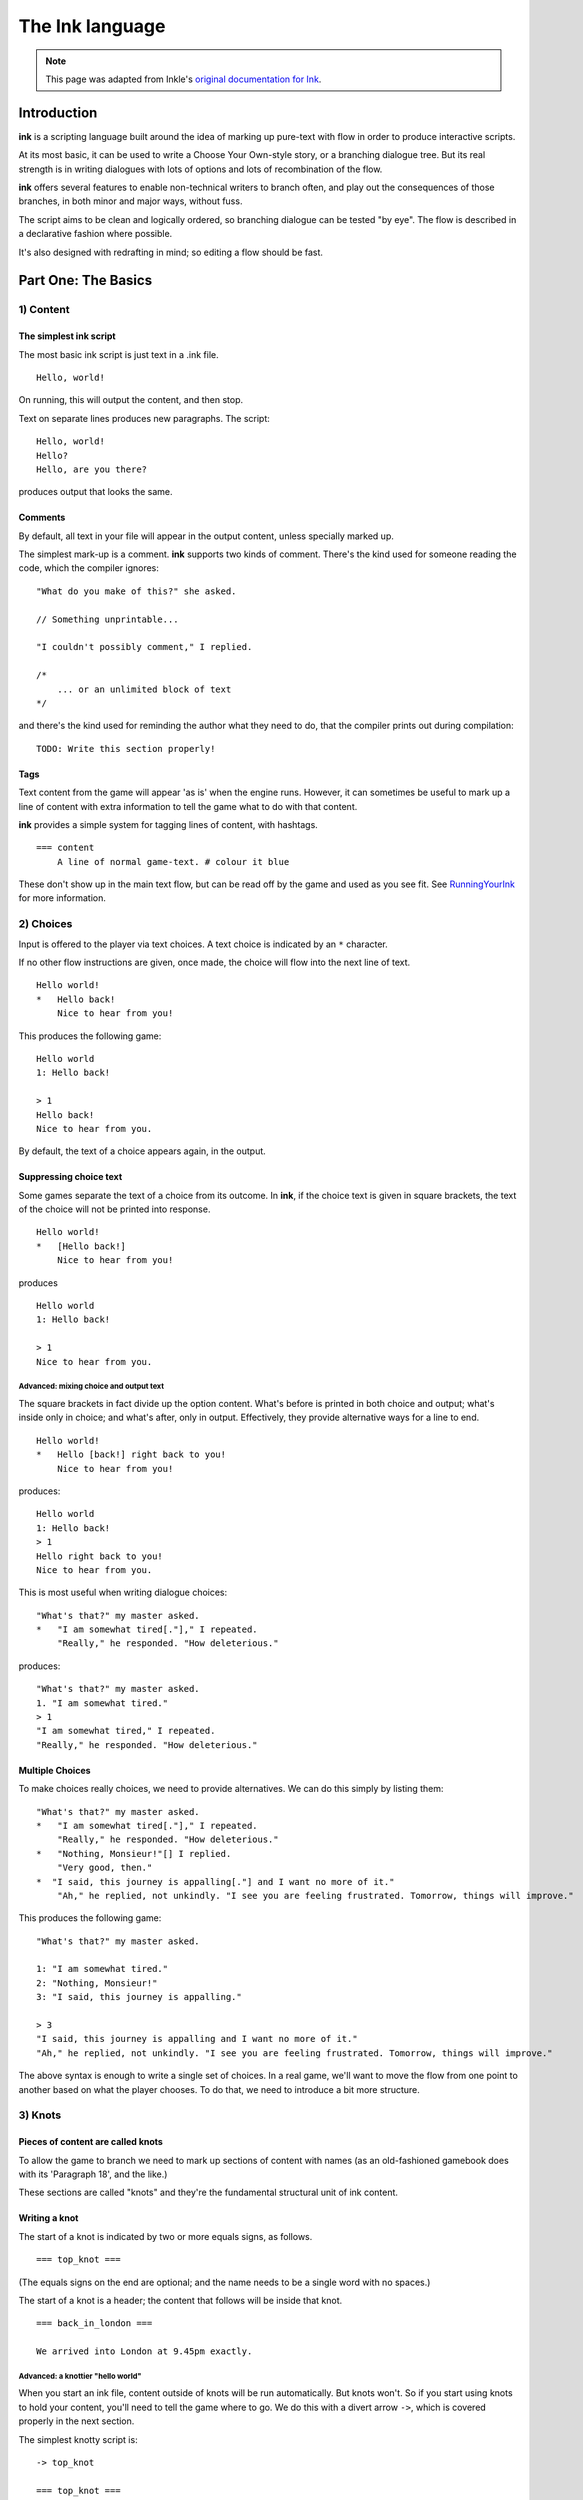 .. _ink:

****************
The Ink language
****************

.. note:: This page was adapted from Inkle's `original documentation for Ink`_.

.. _original documentation for Ink: https://github.com/inkle/ink/blob/master/Documentation/WritingWithInk.md

Introduction
============

**ink** is a scripting language built around the idea of marking up pure-text with flow in order to produce interactive scripts. 

At its most basic, it can be used to write a Choose Your Own-style story, or a branching dialogue tree. But its real strength is in writing dialogues with lots of options and lots of recombination of the flow. 

**ink** offers several features to enable non-technical writers to branch often, and play out the consequences of those branches, in both minor and major ways, without fuss. 

The script aims to be clean and logically ordered, so branching dialogue can be tested "by eye". The flow is described in a declarative fashion where possible.

It's also designed with redrafting in mind; so editing a flow should be fast.

Part One: The Basics
====================

1) Content
----------

The simplest ink script
^^^^^^^^^^^^^^^^^^^^^^^

The most basic ink script is just text in a .ink file.

::

   Hello, world!


On running, this will output the content, and then stop.

Text on separate lines produces new paragraphs. The script:

::

   Hello, world!
   Hello?
   Hello, are you there?


produces output that looks the same.

Comments
^^^^^^^^

By default, all text in your file will appear in the output content, unless specially marked up. 

The simplest mark-up is a comment. **ink** supports two kinds of comment. There's the kind used for someone reading the code, which the compiler ignores:

::

   "What do you make of this?" she asked. 

   // Something unprintable...

   "I couldn't possibly comment," I replied.

   /*
       ... or an unlimited block of text
   */


and there's the kind used for reminding the author what they need to do, that the compiler prints out during compilation:

::

   TODO: Write this section properly!


Tags
^^^^

Text content from the game will appear 'as is' when the engine runs. However, it can sometimes be useful to mark up a line of content with extra information to tell the game what to do with that content. 

**ink** provides a simple system for tagging lines of content, with hashtags. 

::

   === content 
       A line of normal game-text. # colour it blue


These don't show up in the main text flow, but can be read off by the game and used as you see fit. See `RunningYourInk <https://github.com/inkle/ink/blob/master/Documentation/RunningYourInk.md#marking-up-your-ink-content-with-tags>`_ for more information.

2) Choices
----------

Input is offered to the player via text choices. A text choice is indicated by an ``*`` character. 

If no other flow instructions are given, once made, the choice will flow into the next line of text.

::

   Hello world!
   *   Hello back!
       Nice to hear from you!


This produces the following game:

::

   Hello world 
   1: Hello back! 

   > 1
   Hello back!
   Nice to hear from you.  


By default, the text of a choice appears again, in the output. 

Suppressing choice text
^^^^^^^^^^^^^^^^^^^^^^^

Some games separate the text of a choice from its outcome. In **ink**\ , if the choice text is given in square brackets, the text of the choice will not be printed into response.

::

   Hello world!
   *   [Hello back!]
       Nice to hear from you!


produces

::

   Hello world 
   1: Hello back! 

   > 1
   Nice to hear from you.  


Advanced: mixing choice and output text
~~~~~~~~~~~~~~~~~~~~~~~~~~~~~~~~~~~~~~~

The square brackets in fact divide up the option content. What's before is printed in both choice and output; what's inside only in choice; and what's after, only in output. Effectively, they provide alternative ways for a line to end.

::

   Hello world!
   *   Hello [back!] right back to you!
       Nice to hear from you!


produces:

::

   Hello world 
   1: Hello back!
   > 1
   Hello right back to you!
   Nice to hear from you.  


This is most useful when writing dialogue choices:

::

   "What's that?" my master asked.
   *   "I am somewhat tired[."]," I repeated.
       "Really," he responded. "How deleterious."


produces:

::

   "What's that?" my master asked.
   1. "I am somewhat tired."
   > 1
   "I am somewhat tired," I repeated.
   "Really," he responded. "How deleterious."


Multiple Choices
^^^^^^^^^^^^^^^^

To make choices really choices, we need to provide alternatives. We can do this simply by listing them:

::

   "What's that?" my master asked.
   *   "I am somewhat tired[."]," I repeated.
       "Really," he responded. "How deleterious."
   *   "Nothing, Monsieur!"[] I replied.
       "Very good, then."
   *  "I said, this journey is appalling[."] and I want no more of it."
       "Ah," he replied, not unkindly. "I see you are feeling frustrated. Tomorrow, things will improve."


This produces the following game:

::

   "What's that?" my master asked.

   1: "I am somewhat tired."
   2: "Nothing, Monsieur!"
   3: "I said, this journey is appalling."

   > 3
   "I said, this journey is appalling and I want no more of it."
   "Ah," he replied, not unkindly. "I see you are feeling frustrated. Tomorrow, things will improve."


The above syntax is enough to write a single set of choices. In a real game, we'll want to move the flow from one point to another based on what the player chooses. To do that, we need to introduce a bit more structure.

3) Knots
--------

Pieces of content are called knots
^^^^^^^^^^^^^^^^^^^^^^^^^^^^^^^^^^

To allow the game to branch we need to mark up sections of content with names (as an old-fashioned gamebook does with its 'Paragraph 18', and the like.) 

These sections are called "knots" and they're the fundamental structural unit of ink content.

Writing a knot
^^^^^^^^^^^^^^

The start of a knot is indicated by two or more equals signs, as follows.

::

   === top_knot ===


(The equals signs on the end are optional; and the name needs to be a single word with no spaces.)

The start of a knot is a header; the content that follows will be inside that knot.

::

   === back_in_london ===

   We arrived into London at 9.45pm exactly.


Advanced: a knottier "hello world"
~~~~~~~~~~~~~~~~~~~~~~~~~~~~~~~~~~

When you start an ink file, content outside of knots will be run automatically. But knots won't. So if you start using knots to hold your content, you'll need to tell the game where to go. We do this with a divert arrow ``->``\ , which is covered properly in the next section.

The simplest knotty script is:

::

   -> top_knot

   === top_knot ===
   Hello world!


However, **ink** doesn't like loose ends, and produces a warning on compilation and/or run-time when it thinks this has happened. The script above produces this on compilation:

::

   WARNING: Apparent loose end exists where the flow runs out. Do you need a '-> END' statement, choice or divert? on line 3 of tests/test.ink


and this on running:

::

   Runtime error in tests/test.ink line 3: ran out of content. Do you need a '-> DONE' or '-> END'?


The following plays and compiles without error:

::

   === top_knot ===
   Hello world!
   -> END


``-> END`` is a marker for both the writer and the compiler; it means "the story flow should now stop".

4) Diverts
----------

Knots divert to knots
^^^^^^^^^^^^^^^^^^^^^

You can tell the story to move from one knot to another using ``->``\ , a "divert arrow". Diverts happen immediately without any user input.

::

   === back_in_london ===

   We arrived into London at 9.45pm exactly.
   -> hurry_home 

   === hurry_home === 
   We hurried home to Savile Row as fast as we could.


Diverts are invisible
~~~~~~~~~~~~~~~~~~~~~

Diverts are intended to be seamless and can even happen mid-sentence:

::

   === hurry_home ===
   We hurried home to Savile Row -> as_fast_as_we_could

   === as_fast_as_we_could ===
   as fast as we could.


produces the same line as above:

::

   We hurried home to Savile Row as fast as we could.


Glue
~~~~

The default behaviour inserts line-breaks before every new line of content. In some cases, however, content must insist on not having a line-break, and it can do so using ``<>``\ , or "glue".

::

   === hurry_home ===
   We hurried home <> 
   -> to_savile_row 

   === to_savile_row ===
   to Savile Row 
   -> as_fast_as_we_could

   === as_fast_as_we_could ===
   <> as fast as we could.


also produces:

::

   We hurried home to Savile Row as fast as we could.


You can't use too much glue: multiple glues next to each other have no additional effect. (And there's no way to "negate" a glue; once a line is sticky, it'll stick.)

.. _branching:

5) Branching The Flow
---------------------

Basic branching
^^^^^^^^^^^^^^^

Combining knots, options and diverts gives us the basic structure of a choose-your-own game.

::

   === paragraph_1 === 
   You stand by the wall of Analand, sword in hand.
   * [Open the gate] -> paragraph_2 
   * [Smash down the gate] -> paragraph_3
   * [Turn back and go home] -> paragraph_4

   === paragraph_2 ===
   You open the gate, and step out onto the path. 

   ...


Branching and joining
^^^^^^^^^^^^^^^^^^^^^

Using diverts, the writer can branch the flow, and join it back up again, without showing the player that the flow has rejoined.

::

   === back_in_london ===

   We arrived into London at 9.45pm exactly.

   *   "There is not a moment to lose!"[] I declared.
       -> hurry_outside 

   *   "Monsieur, let us savour this moment!"[] I declared.
       My master clouted me firmly around the head and dragged me out of the door. 
       -> dragged_outside 

   *   [We hurried home] -> hurry_outside


   === hurry_outside ===
   We hurried home to Savile Row -> as_fast_as_we_could


   === dragged_outside === 
   He insisted that we hurried home to Savile Row 
   -> as_fast_as_we_could


   === as_fast_as_we_could === 
   <> as fast as we could.



The story flow
^^^^^^^^^^^^^^

Knots and diverts combine to create the basic story flow of the game. This flow is "flat" - there's no call-stack, and diverts aren't "returned" from. 

In most ink scripts, the story flow starts at the top, bounces around in a spaghetti-like mess, and eventually, hopefully, reaches a ``-> END``.

The very loose structure means writers can get on and write, branching and rejoining without worrying about the structure that they're creating as they go. There's no boiler-plate to creating new branches or diversions, and no need to track any state.

Advanced: Loops
~~~~~~~~~~~~~~~

You absolutely can use diverts to create looped content, and **ink** has several features to exploit this, including ways to make the content vary itself, and ways to control how often options can be chosen. 

See the sections on Varying Text and Conditional Options for more information.

Oh, and the following is legal and not a great idea:

::

   === round ===
   and
   -> round


6) Includes and Stitches
------------------------

Knots can be subdivided
^^^^^^^^^^^^^^^^^^^^^^^

As stories get longer, they become more confusing to keep organised without some additional structure. 

Knots can include sub-sections called "stitches". These are marked using a single equals sign.

::

   === the_orient_express ===
   = in_first_class 
       ...
   = in_third_class
       ...
   = in_the_guards_van 
       ...
   = missed_the_train
       ...


One could use a knot for a scene, for instance, and stitches for the events within the scene.

Stitches have unique names
^^^^^^^^^^^^^^^^^^^^^^^^^^

A stitch can be diverted to using its "address".

::

   *   [Travel in third class]
       -> the_orient_express.in_third_class

   *   [Travel in the guard's van]
       -> the_orient_express.in_the_guards_van 


The first stitch is the default
^^^^^^^^^^^^^^^^^^^^^^^^^^^^^^^

Diverting to a knot which contains stitches will divert to the first stitch in the knot. So:

::

   *   [Travel in first class]
       "First class, Monsieur. Where else?"
       -> the_orient_express


is the same as:

::

   *   [Travel in first class]
       "First class, Monsieur. Where else?"
       -> the_orient_express.in_first_class 


(...unless we move the order of the stitches around inside the knot!)

You can also include content at the top of a knot outside of any stitch. However, you need to remember to divert out of it - the engine *won't* automatically enter the first stitch once it's worked its way through the header content.

::

   === the_orient_express === 

   We boarded the train, but where?
   *   [First class] -> in_first_class
   *   [Second class] -> in_second_class

   = in_first_class 
       ...
   = in_second_class
       ...



Local diverts
^^^^^^^^^^^^^

From inside a knot, you don't need to use the full address for a stitch.

::

   -> the_orient_express

   === the_orient_express ===
   = in_first_class 
       I settled my master.
       *   [Move to third class]
           -> in_third_class

   = in_third_class
       I put myself in third.


This means stitches and knots can't share names, but several knots can contain the same stitch name. (So both the Orient Express and the SS Mongolia can have first class.) 

The compiler will warn you if ambiguous names are used.

.. _inclusion:

Stories can be combined
^^^^^^^^^^^^^^^^^^^^^^^^^^^^

You can `INCLUDE` other stories on Unfold Studio by referring to their story IDs (visible in the 
story's URL). Stories 
must be public or shared to be included in other stories. This can be used to create 
massive interconnected worlds. Here's a small example::

   INCLUDE 1001
   INCLUDE 1002

   -> forest

   === forest_trail ===
   -> hut

   === hut_trail ===
   -> forest

   === hut_door ===
   You open the door to the hut. To be continued... -> END

Story 1001:: 

   -> forest

   === forest ===
   You are standing in a cool dark forest. There is a faint trail.
   + [Follow the trail] -> forest_trail

   === forest_trail ===
   This leads nowhere. -> END

Story 1002:: 

   // Story 1002
   -> hut

   === hut ===
   Near the edge of the forest, amongst the smaller trees, you find 
   a hut. There is smoke coming out of the chimney.
   + [Follow the trail] -> hut_trail
   + [Enter the hut] -> hut_door

   === hut_trail ===
   This leads nowhere. -> END

   === hut_trail ===
   This leads nowhere. -> END

Include statements should always go at the top of a file, and not inside knots. There are no rules about what file a knot must be in to be diverted to. (In other words, separating files has no effect on the game's namespacing).

Here's what happens when you include a story:

- Unfold Studio tries to fetch the story. It must exist, and be either public or shared, and not have any errors. If that story includes others, these are dealt with first.
- Each knot in the included story is added to the story, unless there is already a knot with the same name.
- Each variable declared by the included story is added to beginning of the story, unless there is already a variable with the same name.
- Any action defined outside of a knot in the included story is ignored. This includes changing the values of variables, diverting to knots, showing welcome messages, etc. 

This procedure makes it possible to patch certain parts of a story by including it and then redefining just a few knots. It also makes it possible to have stories which can run separately or be included together in larger stories. `Here's a live example`_.

.. _Here's a live example: https://unfold.studio/stories/1511

.. note:: Unfold Studio handles includes differently from regular Ink. See :ref:`unfold_studio_include` for details.

.. note:: Including other authors' writing in your stories creates fascinating
   collaborative possibilities, but it also means your story isn't fully under
   your control. If you include a story from someone you don't know, be aware that
   they could later change the included story. If you want to prevent this, you could
   fork the other story and include your new copy. Changes to included stories are updated
   every time you save your story.

5) Varying Choices
------------------

Choices can only be used once
^^^^^^^^^^^^^^^^^^^^^^^^^^^^^

By default, every choice in the game can only be chosen once. If you don't have loops in your story, you'll never notice this behaviour. But if you do use loops, you'll quickly notice your options disappearing...

::

   === find_help ===

       You search desperately for a friendly face in the crowd. 
       *   The woman in the hat[?] pushes you roughly aside. -> find_help
       *   The man with the briefcase[?] looks disgusted as you stumble past him. -> find_help 


produces:

::

   You search desperately for a friendly face in the crowd.

   1: The woman in the hat?
   2: The man with the briefcase?

   > 1
   The woman in the hat pushes you roughly aside.
   You search desperately for a friendly face in the crowd.

   1: The man with the briefcase?

   > 


... and on the next loop you'll have no options left.


Fallback choices
~~~~~~~~~~~~~~~~

The above example stops where it does, because the next choice ends up in an "out of content" run-time error. 

::

   > 1
   The man with the briefcase looks disgusted as you stumble past him.
   You search desperately for a friendly face in the crowd.

   Runtime error in tests/test.ink line 6: ran out of content. Do you need a '-> DONE' or '-> END'?


We can resolve this with a 'fallback choice'. Fallback choices are never displayed to the player, but are 'chosen' by the game if no other options exist. 

A fallback choice is simply a "choice without choice text":

::

   *   -> out_of_options


And, in a slight abuse of syntax, we can make a default choice with content in it, using an "choice then arrow":

::

   *   -> 
       Mulder never could explain how he got out of that burning box car. -> season_2


Example of a fallback choice
~~~~~~~~~~~~~~~~~~~~~~~~~~~~

Adding this into the previous example gives us: 

::

   === find_help ===

       You search desperately for a friendly face in the crowd. 
       *   The woman in the hat[?] pushes you roughly aside. -> find_help
       *   The man with the briefcase[?] looks disgusted as you stumble past him. -> find_help 
       *   ->
           But it is too late: you collapse onto the station platform. This is the end.
           -> END


and produces:

::

   You search desperately for a friendly face in the crowd.

   1: The woman in the hat?
   2: The man with the briefcase?

   > 1
   The woman in the hat pushes you roughly aside.
   You search desperately for a friendly face in the crowd.

   1: The man with the briefcase?

   > 1
   The man with the briefcase looks disgusted as you stumble past him.
   You search desperately for a friendly face in the crowd.
   But it is too late: you collapse onto the station platform. This is the end.



Sticky choices
^^^^^^^^^^^^^^

The 'once-only' behaviour is not always what we want, of course, so we have a second kind of choice: the "sticky" choice. A sticky choice is simply one that doesn't get used up, and is marked by a ``+`` bullet.

::

   === homers_couch ===
       +   [Eat another donut]
           You eat another donut. -> homers_couch
       *   [Get off the couch] 
           You struggle up off the couch to go and compose epic poetry.
           -> END


Default choices can be sticky too.

::

   === conversation_loop 
       *   [Talk about the weather] -> chat_weather 
       *   [Talk about the children] -> chat_children 
       +   -> sit_in_silence_again


Conditional Choices
^^^^^^^^^^^^^^^^^^^

You can also turn choices on and off by hand. **ink** has quite a lot of logic available, but the simplest tests is "has the player seen a particular piece of content".

Every knot/stitch in the game has a unique address (so it can be diverted to), and we use the same address to test if that piece of content has been seen. 

::

   *   { not visit_paris }     [Go to Paris] -> visit_paris
   +   { visit_paris    }      [Return to Paris] -> visit_paris 

   *   { visit_paris.met_estelle } [ Telephone Mme Estelle ] -> phone_estelle 


Note that the test ``knot_name`` is true if *any* stitch inside that knot has been seen.

Note also that conditionals don't override the once-only behaviour of options, so you'll still need sticky options for repeatable choices.

Advanced: multiple conditions
~~~~~~~~~~~~~~~~~~~~~~~~~~~~~

You can use several logical tests on an option; if you do, *all* the tests must all be passed for the option to appear.

::

   *   { not visit_paris }     [Go to Paris] -> visit_paris
   +   { visit_paris } { not bored_of_paris } 
       [Return to Paris] -> visit_paris 




Advanced: knot/stitch labels are actually read counts
~~~~~~~~~~~~~~~~~~~~~~~~~~~~~~~~~~~~~~~~~~~~~~~~~~~~~

The test: 

::

   *   {seen_clue} [Accuse Mr Jefferson]


is actually testing an *integer* and not a true/false flag. A knot or stitch used this way is actually an integer variable containing the number of times the content at the address has been seen by the player. 

If it's non-zero, it'll return true in a test like the one above, but you can also be more specific as well:

::

   * {seen_clue > 3} [Flat-out arrest Mr Jefferson]


Advanced: more logic
~~~~~~~~~~~~~~~~~~~~

**ink** supports a lot more logic and conditionality than covered here - see the section on 'variables and logic'.

6) Variable Text
----------------

Text can vary
^^^^^^^^^^^^^

So far, all the content we've seen has been static, fixed pieces of text. But content can also vary at the moment of being printed. 

Sequences, cycles and other alternatives
^^^^^^^^^^^^^^^^^^^^^^^^^^^^^^^^^^^^^^^^

The simplest variations of text are provided by alternatives, which are selected from depending on some kind of rule. **ink** supports several types. Alternatives are written inside ``{``...\ ``}`` curly brackets, with elements separated by ``|`` symbols (vertical divider lines).

These are only useful if a piece of content is visited more than once!

Types of alternatives
~~~~~~~~~~~~~~~~~~~~~

**Sequences** (the default):

A sequence (or a "stopping block") is a set of alternatives that tracks how many times its been seen, and each time, shows the next element along. When it runs out of new content it continues the show the final element.

::

   The radio hissed into life. {"Three!"|"Two!"|"One!"|There was the white noise racket of an explosion.|But it was just static.}

   {I bought a coffee with my five-pound note.|I bought a second coffee for my friend.|I didn't have enough money to buy any more coffee.}


**Cycles** (marked with a ``&``\ ): 

Cycles are like sequences, but they loop their content.

::

   It was {&Monday|Tuesday|Wednesday|Thursday|Friday|Saturday|Sunday} today.



**Once-only** (marked with a ``!``\ ):

Once-only alternatives are like sequences, but when they run out of new content to display, they display nothing. (You can think of a once-only alternative as a sequence with a blank last entry.)

::

   He told me a joke. {!I laughed politely.|I smiled.|I grimaced.|I promised myself to not react again.}


**Shuffles** (marked with a ``~``\ ):

Shuffles produce randomised output.

::

   I tossed the coin. {~Heads|Tails}.


Features of Alternatives
~~~~~~~~~~~~~~~~~~~~~~~~

Alternatives can contain blank elements.

::

   I took a step forward. {!||||Then the lights went out. -> eek}


Alternatives can be nested.

::

   The Ratbear {&{wastes no time and |}swipes|scratches} {&at you|into your {&leg|arm|cheek}}.


Alternatives can include divert statements. 

::

   I {waited.|waited some more.|snoozed.|woke up and waited more.|gave up and left. -> leave_post_office}


They can also be used inside choice text:

::

   +   "Hello, {&Master|Monsieur Fogg|you|brown-eyes}!"[] I declared.


(...with one caveat; you can't start an option's text with a ``{``\ , as it'll look like a conditional.)

(...but the caveat has a caveat, if you escape a whitespace ``\`` before your ``{`` ink will recognise it as text.)

Examples
~~~~~~~~

Alternatives can be used inside loops to create the appearance of intelligent, state-tracking gameplay without particular effort.

Here's a one-knot version of whack-a-mole. Note we use once-only options, and a fallback, to ensure the mole doesn't move around, and the game will always end.

::

   === whack_a_mole ===
       {I heft the hammer.|{~Missed!|Nothing!|No good. Where is he?|Ah-ha! Got him! -> END}}
       The {&mole|{&nasty|blasted|foul} {&creature|rodent}} is {in here somewhere|hiding somewhere|still at large|laughing at me|still unwhacked|doomed}. <>
       {!I'll show him!|But this time he won't escape!}
       *   [{&Hit|Smash|Try} top-left]     -> whack_a_mole
       *  [{&Whallop|Splat|Whack} top-right] -> whack_a_mole
       *  [{&Blast|Hammer} middle] -> whack_a_mole
       *  [{&Clobber|Bosh} bottom-left]    -> whack_a_mole
       *  [{&Nail|Thump} bottom-right]     -> whack_a_mole
       *  [] Then you collapse from hunger. The mole has defeated you! 
           -> END


produces the following 'game':

::

   I heft the hammer.
   The mole is in here somewhere. I'll show him!

   1: Hit top-left
   2: Whallop top-right
   3: Blast middle
   4: Clobber bottom-left
   5: Nail bottom-right

   > 1
   Missed!
   The nasty creature is hiding somewhere. But this time he won't escape!

   1: Splat top-right
   2: Hammer middle
   3: Bosh bottom-left
   4: Thump bottom-right

   > 4
   Nothing!
   The mole is still at large. 
   1: Whack top-right
   2: Blast middle
   3: Clobber bottom-left

   > 2
   Where is he?
   The blasted rodent is laughing at me. 
   1: Whallop top-right
   2: Bosh bottom-left

   > 1
   Ah-ha! Got him!



And here's a bit of lifestyle advice. Note the sticky choice - the lure of the television will never fade:

::

   === turn_on_television === 
   I turned on the television {for the first time|for the second time|again|once more}, but there was {nothing good on, so I turned it off again|still nothing worth watching|even less to hold my interest than before|nothing but rubbish|a program about sharks and I don't like sharks|nothing on}.
   +   [Try it again]          -> turn_on_television
   *   [Go outside instead]    -> go_outside_instead

   === go_outside_instead ===
   -> END




Sneak Preview: Multiline alternatives
~~~~~~~~~~~~~~~~~~~~~~~~~~~~~~~~~~~~~

**ink** has another format for making alternatives of varying content blocks, too. See the section on "multiline blocks" for details.

Conditional Text
^^^^^^^^^^^^^^^^

Text can also vary depending on logical tests, just as options can.

::

   {met_blofeld: "I saw him. Only for a moment." }


and

::

   "His real name was {met_blofeld.learned_his_name: Franz|a secret}."


These can appear as separate lines, or within a section of content. They can even be nested, so:

::

   {met_blofeld: "I saw him. Only for a moment. His real name was {met_blofeld.learned_his_name: Franz|kept a secret}." | "I missed him. Was he particularly evil?" }


can produce either:

::

   "I saw him. Only for a moment. His real name was Franz."


or:

::

   "I saw him. Only for a moment. His real name was kept a secret."


or: 

::

   "I missed him. Was he particularly evil?"


7) Game Queries
---------------

**ink** provides a few useful 'game level' queries about game state, for use in conditional logic. They're not quite parts of the language, but they're always available, and they can't be edited by the author. In a sense, they're the "standard library functions" of the language.

The convention is to name these in capital letters.

CHOICE_COUNT
^^^^^^^^^^^^

``CHOICE_COUNT`` returns the number of options created so far in the current chunk. So for instance.

::

   *   {false} Option A
   *   {true} Option B
   *  {CHOICE_COUNT() == 1} Option C


produces two options, B and C. This can be useful for controlling how many options a player gets on a turn. 

TURNS_SINCE
^^^^^^^^^^^

``TURNS_SINCE`` returns the number of moves (formally, player inputs) since a particular knot/stitch was last visited.

A value of 0 means "was seen as part of the current chunk". A value of -1 means "has never been seen". Any other positive value means it has been seen that many turns ago.

::

   *   {TURNS_SINCE(-> sleeping.intro) > 10} You are feeling tired... -> sleeping 
   *   {TURNS_SINCE(-> laugh) == 0}  You try to stop laughing.


Note that the parameter passed to ``TURNS_SINCE`` is a "divert target", not simply the knot address itself (because the knot address is a number - the read count - not a location in the story...)

TODO: (requirement of passing ``-c`` to the compiler)

Advanced: more queries
~~~~~~~~~~~~~~~~~~~~~~

You can make your own external functions, though the syntax is a bit different: see the section on functions below.

Part 2: Weave
=============

So far, we've been building branched stories in the simplest way, with "options" that link to "pages". 

But this requires us to uniquely name every destination in the story, which can slow down writing and discourage minor branching. 

**ink** has a much more powerful syntax available, designed for simplifying story flows which have an always-forwards direction (as most stories do, and most computer programs don't).

This format is called "weave", and its built out of the basic content/option syntax with two new features: the gather mark, ``-``\ , and the nesting of choices and gathers.

1) Gathers
----------

Gather points gather the flow back together
^^^^^^^^^^^^^^^^^^^^^^^^^^^^^^^^^^^^^^^^^^^

Let's go back to the first multi-choice example at the top of this document. 

::

   "What's that?" my master asked.
       *   "I am somewhat tired[."]," I repeated.
           "Really," he responded. "How deleterious."
       *   "Nothing, Monsieur!"[] I replied.
       *  "I said, this journey is appalling[."] and I want no more of it."
           "Ah," he replied, not unkindly. "I see you are feeling frustrated. Tomorrow, things will improve."


In a real game, all three of these options might well lead to the same conclusion - Monsieur Fogg leaves the room. We can do this using a gather, without the need to create any new knots, or add any diverts.

::

   "What's that?" my master asked.
       *   "I am somewhat tired[."]," I repeated.
           "Really," he responded. "How deleterious."
       *   "Nothing, Monsieur!"[] I replied.
           "Very good, then."
       *  "I said, this journey is appalling[."] and I want no more of it."
       "Ah," he replied, not unkindly. "I see you are feeling frustrated. Tomorrow, things will improve."

   -   With that Monsieur Fogg left the room.


This produces the following playthrough:

::

   "What's that?" my master asked.

   1: "I am somewhat tired."
   2: "Nothing, Monsieur!"
   3: "I said, this journey is appalling."

   > 1
   "I am somewhat tired," I repeated.
   "Really," he responded. "How deleterious."
   With that Monsieur Fogg left the room.


Options and gathers form chains of content
^^^^^^^^^^^^^^^^^^^^^^^^^^^^^^^^^^^^^^^^^^

We can string these gather-and-branch sections together to make branchy sequences that always run forwards.

::

   === escape === 
   I ran through the forest, the dogs snapping at my heels.

       *   I checked the jewels[] were still in my pocket, and the feel of them brought a spring to my step. <>

       *  I did not pause for breath[] but kept on running. <>

       *   I cheered with joy. <>

   -   The road could not be much further! Mackie would have the engine running, and then I'd be safe.

       *   I reached the road and looked about[]. And would you believe it?
       *   I should interrupt to say Mackie is normally very reliable[]. He's never once let me down. Or rather, never once, previously to that night.

   -   The road was empty. Mackie was nowhere to be seen.


This is the most basic kind of weave. The rest of this section details  additional features that allow weaves to nest, contain side-tracks and diversions, divert within themselves, and above all, reference earlier choices to influence later ones.

The weave philsophy
~~~~~~~~~~~~~~~~~~~

Weaves are more than just a convenient encapsulation of branching flow; they're also a way to author more robust content. The ``escape`` example above has already four possible routes through, and a more complex sequence might have lots and lots more. Using normal diverts, one has to check the links by chasing the diverts from point to point and it's easy for errors to creep in. 

With a weave, the flow is guaranteed to start at the top and "fall" to the bottom. Flow errors are impossible in a basic weave structure, and the output text can be easily skim read. That means there's no need to actually test all the branches in game to be sure they work as intended.

Weaves also allow for easy redrafting of choice-points; in particular, it's easy to break a sentence up and insert additional choices for variety or pacing reasons, without having to re-engineer any flow.

2) Nested Flow
--------------

The weaves shown above are quite simple, "flat" structures. Whatever the player does, they take the same number of turns to get from top to bottom. However, sometimes certain choices warrant a bit more depth or complexity. 

For that, we allow weaves to nest.

This section comes with a warning. Nested weaves are very powerful and very compact, but they can take a bit of getting used to! 

Options can be nested
^^^^^^^^^^^^^^^^^^^^^

Consider the following scene:

::

   -   "Well, Poirot? Murder or suicide?"
   *   "Murder!"
   *   "Suicide!"
   -   Ms. Christie lowered her manuscript a moment. The rest of the writing group sat, open-mouthed.


The first choice presented is "Murder!" or "Suicide!". If Poirot declares a suicide, there's no more to do, but in the case of murder, there's a follow-up question needed - who does he suspect? 

We can add new options via a set of nested sub-choices. We tell the script that these new choices are "part of" another choice by using two asterisks, instead of just one. 

::

   -   "Well, Poirot? Murder or suicide?"
       *   "Murder!"
           "And who did it?"
           * *     "Detective-Inspector Japp!"
           * *     "Captain Hastings!"
           * *     "Myself!"
       *   "Suicide!"
       -   Mrs. Christie lowered her manuscript a moment. The rest of the writing group sat, open-mouthed.


(Note that it's good style to also indent the lines to show the nesting, but the compiler doesn't mind.)

And should we want to add new sub-options to the other route, we do that in similar fashion.

::

   -   "Well, Poirot? Murder or suicide?"
       *   "Murder!"
           "And who did it?"
           * *     "Detective-Inspector Japp!"
           * *     "Captain Hastings!"
           * *     "Myself!"
       *   "Suicide!"
           "Really, Poirot? Are you quite sure?"
           * *     "Quite sure."
           * *     "It is perfectly obvious."
       -   Mrs. Christie lowered her manuscript a moment. The rest of the writing group sat, open-mouthed.


Now, that initial choice of accusation will lead to specific follow-up questions - but either way, the flow will come back together at the gather point, for Mrs. Christie's cameo appearance.

But what if we want a more extended sub-scene?

Gather points can be nested too
^^^^^^^^^^^^^^^^^^^^^^^^^^^^^^^

Sometimes, it's not a question of expanding the number of options, but having more than one additional beat of story. We can do this by nesting gather points as well as options.

::

   -   "Well, Poirot? Murder or suicide?"
           *   "Murder!"
               "And who did it?"
               * *     "Detective-Inspector Japp!"
               * *     "Captain Hastings!"
               * *     "Myself!"
               - -     "You must be joking!"
               * *     "Mon ami, I am deadly serious."
               * *     "If only..."
           *   "Suicide!"
               "Really, Poirot? Are you quite sure?"
               * *     "Quite sure."
               * *     "It is perfectly obvious."
           -   Mrs. Christie lowered her manuscript a moment. The rest of the writing group sat, open-mouthed.


If the player chooses the "murder" option, they'll have two choices in a row on their sub-branch - a whole flat weave, just for them. 

Advanced: What gathers do
~~~~~~~~~~~~~~~~~~~~~~~~~

Gathers are hopefully intuitive, but their behaviour is a little harder to put into words: in general, after an option has been taken, the story finds the next gather down that isn't on a lower level, and diverts to it. 

The basic idea is this: options separate the paths of the story, and gathers bring them back together. (Hence the name, "weave"!)

You can nest as many levels are you like
^^^^^^^^^^^^^^^^^^^^^^^^^^^^^^^^^^^^^^^^

Above, we used two levels of nesting; the main flow, and the sub-flow. But there's no limit to how many levels deep you can go.

::

   -   "Tell us a tale, Captain!"
       *   "Very well, you sea-dogs. Here's a tale..."
           * *     "It was a dark and stormy night..." 
                   * * *   "...and the crew were restless..." 
                           * * * *  "... and they said to their Captain..." 
                                   * * * * *       "...Tell us a tale Captain!"
       *   "No, it's past your bed-time."
   -   To a man, the crew began to yawn.


After a while, this sub-nesting gets hard to read and manipulate, so it's good style to divert away to a new stitch if a side-choice goes unwieldy. 

But, in theory at least, you could write your entire story as a single weave.

Example: a conversation with nested nodes
^^^^^^^^^^^^^^^^^^^^^^^^^^^^^^^^^^^^^^^^^

Here's a longer example:

::

   - I looked at Monsieur Fogg 
   *   ... and I could contain myself no longer.
       'What is the purpose of our journey, Monsieur?'
       'A wager,' he replied.
       * *     'A wager!'[] I returned.
               He nodded. 
               * * *   'But surely that is foolishness!'
               * * *  'A most serious matter then!'
               - - -   He nodded again.
               * * *   'But can we win?'
                       'That is what we will endeavour to find out,' he answered.
               * * *   'A modest wager, I trust?'
                       'Twenty thousand pounds,' he replied, quite flatly.
               * * *   I asked nothing further of him then[.], and after a final, polite cough, he offered nothing more to me. <>
       * *     'Ah[.'],' I replied, uncertain what I thought.
       - -     After that, <>
   *   ... but I said nothing[] and <> 
   - we passed the day in silence.
   - -> END


with a couple of possible playthroughs. A short one:

::

   I looked at Monsieur Fogg

   1: ... and I could contain myself no longer.
   2: ... but I said nothing

   > 2
   ... but I said nothing and we passed the day in silence.


and a longer one:

::

   I looked at Monsieur Fogg

   1: ... and I could contain myself no longer.
   2: ... but I said nothing

   > 1
   ... and I could contain myself no longer.
   'What is the purpose of our journey, Monsieur?'
   'A wager,' he replied.

   1: 'A wager!'
   2: 'Ah.'

   > 1
   'A wager!' I returned.
   He nodded.

   1: 'But surely that is foolishness!'
   2: 'A most serious matter then!'

   > 2
   'A most serious matter then!'
   He nodded again.

   1: 'But can we win?'
   2: 'A modest wager, I trust?'
   3: I asked nothing further of him then.

   > 2
   'A modest wager, I trust?'
   'Twenty thousand pounds,' he replied, quite flatly.
   After that, we passed the day in silence.


Hopefully, this demonstrates the philosophy laid out above: that weaves offer a compact way to offer a lot of branching, a lot of choices, but with the guarantee of getting from beginning to end!

3) Tracking a Weave
-------------------

Sometimes, the weave structure is sufficient. But when it's not, we need a bit more control.

Weaves are largely unaddressed
^^^^^^^^^^^^^^^^^^^^^^^^^^^^^^

By default, lines of content in a weave don't have an address or label, which means they can't be diverted to, and they can't be tested for. In the most basic weave structure, choices vary the path the player takes through the weave and what they see, but once the weave is finished those choices and that path are forgotten.

But should we want to remember what the player has seen, we can - we add in labels where they're needed using the ``(label_name)`` syntax.

Gathers and options can be labelled
^^^^^^^^^^^^^^^^^^^^^^^^^^^^^^^^^^^

Gather points at any nested level can be labelled using brackets.

::

   -  (top) 


Once labelled, gather points can be diverted to, or tested for in conditionals, just like knots and stitches. This means you can use previous decisions to alter later outcomes inside the weave, while still keeping all the advantages of a clear, reliable forward-flow.

Options can also be labelled, just like gather points, using brackets. Label brackets come before conditions in the line.

These addresses can be used in conditional tests, which can be useful for creating options unlocked by other options.

::

   === meet_guard ===
   The guard frowns at you.

   *   (greet) [Greet him]
       'Greetings.'
   *   (get_out) 'Get out of my way[.'],' you tell the guard.

   -   'Hmm,' replies the guard.

   *   {greet}     'Having a nice day?' // only if you greeted him

   *   'Hmm?'[] you reply.

   *   {get_out} [Shove him aside]      // only if you threatened him
       You shove him sharply. He stares in reply, and draws his sword!
       -> fight_guard          // this route diverts out of the weave

   -   'Mff,' the guard replies, and then offers you a paper bag. 'Toffee?'



Scope
^^^^^

Inside the same block of weave, you can simply use the label name; from outside the block you need a path, either to a different stitch within the same knot:

::

   === knot ===
   = stitch_one 
       - (gatherpoint) Some content.
   = stitch_two 
       *   {stitch_one.gatherpoint} Option


or pointing into another knot:

::

   === knot_one ===
   -   (gather_one)
       * {knot_two.stitch_two.gather_two} Option

   === knot_two ===
   = stitch_two 
       - (gather_two) 
           *   {knot_one.gather_one} Option



Advanced: all options can be labelled
~~~~~~~~~~~~~~~~~~~~~~~~~~~~~~~~~~~~~

In truth, all content in ink is a weave, even if there are no gathers in sight. That means you can label *any* option in the game with a bracket label, and then reference it using the addressing syntax. In particular, this means you can test *which* option a player took to reach a particular outcome.

::

   === fight_guard ===
   ...
   = throw_something 
   *   (rock) [Throw rock at guard] -> throw
   *   (sand) [Throw sand at guard] -> throw

   = throw
   You hurl {throw_something.rock:a rock|a handful of sand} at the guard.



Advanced: Loops in a weave
~~~~~~~~~~~~~~~~~~~~~~~~~~

Labelling allows us to create loops inside weaves. Here's a standard pattern for asking questions of an NPC.

::

   - (opts)
       *   'Can I get a uniform from somewhere?'[] you ask the cheerful guard.
           'Sure. In the locker.' He grins. 'Don't think it'll fit you, though.'
       *   'Tell me about the security system.'
           'It's ancient,' the guard assures you. 'Old as coal.'
       *   'Are there dogs?'
           'Hundreds,' the guard answers, with a toothy grin. 'Hungry devils, too.'
       // We require the player to ask at least one question
       *   {loop} [Enough talking] 
           -> done
   - (loop) 
       // loop a few times before the guard gets bored
       { -> opts | -> opts | }
       He scratches his head.
       'Well, can't stand around talking all day,' he declares. 
   - (done)
       You thank the guard, and move away. 






Advanced: diverting to options
~~~~~~~~~~~~~~~~~~~~~~~~~~~~~~

Options can also be diverted to: but the divert goes to the output of having chosen that choice, *as though the choice had been chosen*. So the content printed will ignore square bracketed text, and if the option is once-only, it will be marked as used up.

::

   - (opts)
   *   [Pull a face]
       You pull a face, and the soldier comes at you! -> shove

   *   (shove) [Shove the guard aside] You shove the guard to one side, but he comes back swinging.

   *   {shove} [Grapple and fight] -> fight_the_guard

   -   -> opts


produces: 

::

   1: Pull a face
   2: Shove the guard aside

   > 1
   You pull a face, and the soldier comes at you! You shove the guard to one side, but he comes back swinging.

   1: Grapple and fight

   >


Advanced: Gathers directly after an option
~~~~~~~~~~~~~~~~~~~~~~~~~~~~~~~~~~~~~~~~~~

The following is valid, and frequently useful.

::

   *   "Are you quite well, Monsieur?"[] I asked.
       - - (quitewell) "Quite well," he replied. 
   *   "How did you do at the crossword, Monsieur?"[] I asked.
       -> quitewell 
   *   I said nothing[] and neither did my Master.
   -   We feel into companionable silence once more.


Note the level 2 gather point directly below the first option: there's nothing to gather here, really, but it gives us a handy place to divert the second option to. 

.. _variables:

Part 3: Variables and Logic
===========================

So far we've made conditional text, and conditional choices, using tests based on what content the player has seen so far. 

**ink** also supports variables, both temporary and global, storing numerical and content data, or even story flow commands. It is fully-featured in terms of logic, and contains a few additional structures to help keep the often complex logic of a branching story better organised.

1) Global Variables
-------------------

The most powerful kind of variable, and arguably the most useful for a story, is a variable to store some unique property about the state of the game - anything from the amount of money in the protagonist's pocket, to a value representing the protagonist's state of mind. 

This kind of variable is called "global" because it can be accessed from anywhere in the story - both set, and read from. (Traditionally, programming tries to avoid this kind of thing, as it allows one part of a program to mess with another, unrelated part. But a story is a story, and stories are all about consequences: what happens in Vegas rarely stays there.)

Defining Global Variables
^^^^^^^^^^^^^^^^^^^^^^^^^

Global variables can be defined anywhere, via a ``VAR`` statement. They should be given an initial value, which defines what type of variable they are - integer, floating point (decimal), content, or a story address.

::

   VAR knowledge_of_the_cure = false
   VAR players_name = "Emilia"
   VAR number_of_infected_people = 521
   VAR current_epilogue = -> they_all_die_of_the_plague


Using Global Variables
^^^^^^^^^^^^^^^^^^^^^^

We can test global variables to control options, and provide conditional text, in a similar way to what we have previously seen.

::

   === the_train ===
       The train jolted and rattled. { mood > 0:I was feeling positive enough, however, and did not mind the odd bump|It was more than I could bear}.
       *   { not knows_about_wager } 'But, Monsieur, why are we travelling?'[] I asked.
       *   { knows_about_wager} I contemplated our strange adventure[]. Would it be possible?


Advanced: storing diverts as variables
~~~~~~~~~~~~~~~~~~~~~~~~~~~~~~~~~~~~~~

A "divert" statement is actually a type of value in itself, and can be stored, altered, and diverted to. 

::

   VAR     current_epilogue = -> everybody_dies 

   === continue_or_quit ===
   Give up now, or keep trying to save your Kingdom?
   *  [Keep trying!]   -> more_hopeless_introspection
   *  [Give up]        -> current_epilogue



Advanced: Global variables are externally visible
~~~~~~~~~~~~~~~~~~~~~~~~~~~~~~~~~~~~~~~~~~~~~~~~~

Global variables can be accessed, and altered, from the runtime as well from the story, so provide a good way to communicate between the wider game and the story. 

The **ink** layer is often be a good place to store gameplay-variables; there's no save/load issues to consider, and the story itself can react to the current values. 

Printing variables
^^^^^^^^^^^^^^^^^^

The value of a variable can be printed as content using an inline syntax similar to sequences, and conditional text:

::

   VAR friendly_name_of_player = "Jackie"
   VAR age = 23

   My name is Jean Passepartout, but my friend's call me {friendly_name_of_player}. I'm {age} years old.


This can be useful in debugging. For more complex printing based on logic and variables, see the section on functions.

Evaluating strings
^^^^^^^^^^^^^^^^^^

It might be noticed that above we refered to variables as being able to contain "content", rather than "strings". That was deliberate, because a string defined in ink can contain ink - although it will always evaluate to a string. (Yikes!)

::

   VAR a_colour = ""

   ~ a_colour = "{~red|blue|green|yellow}" 

   {a_colour} 


... produces one of red, blue, green or yellow. 


Note that once a piece of content like this is evaluated, its value is "sticky". (The quantum state collapses.) So the following:

::

   The goon hits you, and sparks fly before you eyes, {a_colour} and {a_colour}.


... won't produce a very interesting effect. (If you really want this to work, use a text function to print the colour!)


This is also why 

::

   VAR a_colour = "{~red|blue|green|yellow}"


is explicitly disallowed; it would be evaluated on the construction of the story, which probably isn't what you want.

2) Logic
--------

Obviously, our global variables are not intended to be constants, so we need a syntax for altering them. 

Since by default, any text in an **ink** script is printed out directly to the screen, we use a markup symbol to indicate that a line of content is intended meant to be doing some numerical work, we use the ``~`` mark. 

The following statements all assign values to variables:

::

   === set_some_variables ===
       ~ knows_about_wager = true  
       ~ x = (x * x) - (y * y) + c
       ~ y = 2 * x * y


and the following will test conditions:

::

   { x == 1.2 }
   { x / 2 > 4 }
   { y - 1 <= x * x }


Mathematics
^^^^^^^^^^^

**ink** supports the four basic mathematical operations (\ ``+``\ , ``-``\ , ``*`` and ``/``\ ), as well as ``%`` (or ``mod``\ ), which returns the remainder after integer division. 

If more complex operations are required, one can write functions (using recursion if necessary), or call out to external, game-code functions (for anything more advanced). 

Advanced: numerical types are implicit
~~~~~~~~~~~~~~~~~~~~~~~~~~~~~~~~~~~~~~

Results of operations - in particular, for division - are typed based on the type of the input. So integer division returns integer, but floating point division returns floating point results. 

::

   ~ x = 2 / 3
   ~ y = 7 / 3
   ~ z = 1.2 / 0.5


assigns ``x`` to be 0, ``y`` to be 2 and ``z`` to be 2.4.

String queries
^^^^^^^^^^^^^^

Oddly for a text-engine, **ink** doesn't have much in the way of string-handling: it's assumed that any string conversion you need to do will be handled by the game code (and perhaps by external functions.) But we support three basic queries - equality, inequality, and substring (which we call ? for reasons that will become clear in a later chapter). 

The following all return true:

::

   { "Yes, please." == "Yes, please." }
   { "No, thank you." != "Yes, please." }
   { "Yes, please" ? "ease" }



3) Conditional blocks (if/else)
-------------------------------

We've seen conditionals used to control options and story content; **ink** also provides an equivalent of the normal if/else-if/else structure. 

A simple 'if'
^^^^^^^^^^^^^

The if syntax takes its cue from the other conditionals used so far, with the ``{``...\ ``}`` syntax indicating that something is being tested.

::

   { x > 0:
       ~ y = x - 1
   }


Else conditions can be provided:

::

   { x > 0:
       ~ y = x - 1
   - else:
       ~ y = x + 1
   }


Extended if/else if/else blocks
^^^^^^^^^^^^^^^^^^^^^^^^^^^^^^^

The above syntax is actually a specific case of a more general structure, something like a "switch" statement of another language:

::

   {
       - x > 0: 
           ~ y = x - 1
       - else: 
           ~ y = x + 1
   }


And using this form we can include 'else-if' conditions:

::

   { 
       - x == 0:
           ~ y = 0
       - x > 0:
           ~ y = x - 1
       - else:
           ~ y = x + 1
   }


(Note, as with everything else, the white-space is purely for readability and has no syntactic meaning.)

Switch blocks
^^^^^^^^^^^^^

And there's also an actual switch statement: 

::

   { x:
   - 0:    zero 
   - 1:    one 
   - 2:    two 
   - else: lots
   }


Example: context-relevant content
~~~~~~~~~~~~~~~~~~~~~~~~~~~~~~~~~

Note these tests don't have to be variable-based and can use read-counts, just as other conditionals can, and the following construction is quite frequent, as a way of saying "do some content which is relevant to the current game state":

::

   === dream ===
       {
           - visited_snakes && not dream_about_snakes:
               ~ fear++
               -> dream_about_snakes

           - visited_poland && not dream_about_polish_beer:
               ~ fear--
               -> dream_about_polish_beer 

           - else:
               // breakfast-based dreams have no effect
               -> dream_about_marmalade
       }   


The syntax has the advantage of being easy to extend, and prioritise.

Conditional blocks are not limited to logic
^^^^^^^^^^^^^^^^^^^^^^^^^^^^^^^^^^^^^^^^^^^

Conditional blocks can be used to control story content as well as logic:

::

   I stared at Monsieur Fogg.
   { know_about_wager:
       <> "But surely you are not serious?" I demanded.
   - else:
       <> "But there must be a reason for this trip," I observed.
   }
   He said nothing in reply, merely considering his newspaper with as much thoroughness as entomologist considering his latest pinned addition.


You can even put options inside conditional blocks:

::

   { door_open:
       *   I strode out of the compartment[] and I fancied I heard my master quietly tutting to himself.           -> go_outside 
   - else:
       *   I asked permission to leave[] and Monsieur Fogg looked surprised.   -> open_door 
       *   I stood and went to open the door[]. Monsieur Fogg seemed untroubled by this small rebellion. -> open_door
   }


...but note that the lack of weave-syntax and nesting in the above example isn't accidental: to avoid confusing the various kinds of nesting at work, you aren't allowed to include gather points inside conditional blocks.


Multiline blocks
^^^^^^^^^^^^^^^^

There's one other class of multiline block, which expands on the alternatives system from above. The following are all valid and do what you might expect:

::

   // Sequence: go through the alternatives, and stick on last 
   { stopping:
       -   I entered the casino.
       -  I entered the casino again.
       -  Once more, I went inside.
   }

   // Shuffle: show one at random
   At the table, I drew a card. <>
   { shuffle:
       -   Ace of Hearts.
       -   King of Spades.
       -   2 of Diamonds.
           'You lose!' crowed the croupier.
           -> leave_casino
   }

   // Cycle: show each in turn, and then cycle
   { cycle:
       - I held my breath.
       - I waited impatiently.
       - I paused.
   }

   // Once: show each, once, in turn, until all have been shown
   { once:
       - Would my luck hold?
       - Could I win the hand?
   }


4) Temporary Variables
----------------------

Temporary variables are for scratch calculations
^^^^^^^^^^^^^^^^^^^^^^^^^^^^^^^^^^^^^^^^^^^^^^^^

Sometimes, a global variable is unwieldy. **ink** provides temporary variables for quick calculations of things.  

::

   === near_north_pole ===
       ~ temp number_of_warm_things = 0
       { blanket:
           ~ number_of_warm_things++
       }
       { ear_muffs:
           ~ number_of_warm_things++
       }
       { gloves:
           ~ number_of_warm_things++
       }
       { number_of_warm_things > 2:
           Despite the snow, I felt incorrigibly snug.
       - else:
           That night I was colder than I have ever been.
       }


The value in a temporary variable is thrown away after the story leaves the stitch in which it was defined. 

Knots and stitches can take parameters
^^^^^^^^^^^^^^^^^^^^^^^^^^^^^^^^^^^^^^

A particularly useful form of temporary variable is a parameter. Any knot or stitch can be given a value as a parameter.

::

   *   [Accuse Hasting]
           -> accuse("Hastings")
   *   [Accuse Mrs Black]
           -> accuse("Claudia")
   *   [Accuse myself] 
           -> accuse("myself")

   === accuse(who) ===
       "I accuse {who}!" Poirot declared.
       "Really?" Japp replied. "{who == "myself":You did it?|{who}?}"
       "And why not?" Poirot shot back.    



... and you'll need to use parameters if you want to pass a temporary value from one stitch to another! 


Example: a recursive knot definition
~~~~~~~~~~~~~~~~~~~~~~~~~~~~~~~~~~~~

Temporary variables are safe to use in recursion (unlike globals), so the following will work.

::

   -> add_one_to_one_hundred(0, 1)

   === add_one_to_one_hundred(total, x) ===
       ~ total = total + x
       { x == 100:
           -> finished(total)
       - else:
           -> add_one_to_one_hundred(total, x + 1)
       }   

   === finished(total) ===
       "The result is {total}!" you announce.
       Gauss stares at you in horror.
       -> END



(In fact, this kind of definition is useful enough that **ink** provides a special kind of knot, called, imaginatively enough, a ``function``\ , which comes with certain restrictions and can return a value. See the section below.)

Advanced: sending divert targets as parameters
~~~~~~~~~~~~~~~~~~~~~~~~~~~~~~~~~~~~~~~~~~~~~~

Knot/stitch addresses are a type of value, indicated by a ``->`` character, and can be stored and passed around. The following is therefore legal, and often useful:

::

   === sleeping_in_hut ===
       You lie down and close your eyes.
       -> generic_sleep (-> waking_in_the_hut)

   ===  generic_sleep (-> waking)
       You sleep perchance to dream etc. etc.
       -> waking

   === waking_in_the_hut
       You get back to your feet, ready to continue your journey.


...but note the `->` in the `generic_sleep` definition: that's the one case in **ink** where a parameter needs to be typed: because it's too easy to otherwise accidentally do the following:

    === sleeping_in_hut ===
        You lie down and close your eyes.
        -> generic_sleep (waking_in_the_hut)


... which sends the read count of `waking_in_the_hut` into the sleeping knot, and then attempts to divert to it.






5) Functions
------------

The use of parameters on knots means they are almost functions in the usual sense, but they lack one key concept - that of the call stack, and the use of return values. 

**ink** includes functions: they are knots, with the following limitations and features:

A function:


* cannot contain stitches
* cannot use diverts or offer choices
* can call other functions
* can include printed content 
* can return a value of any type
* can recurse safely

(Some of these may seem quite limiting, but for more story-oriented call-stack-style features, see the section of Tunnels.)

Return values are provided via the ``~ return`` statement. 

Defining and calling functions
^^^^^^^^^^^^^^^^^^^^^^^^^^^^^^

To define a function, simply declare a knot to be one:

::

   === function say_yes_to_everything ===
       ~ return true

   === function lerp(a, b, k) ===
       ~ return ((b - a) * k) + a


Functions are called by name, and with brackets, even if they have no parameters:

::

   ~ x = lerp(2, 8, 0.3)

   *   {say_yes_to_everything()} 'Yes.' 


As in any other language, a function, once done, returns the flow to wherever it was called from - and despite not being allowed to divert the flow, functions can still call other functions.

::

   === function say_no_to_nothing === 
       ~ return say_yes_to_everything()


Functions don't have to return anything
^^^^^^^^^^^^^^^^^^^^^^^^^^^^^^^^^^^^^^^

A function does not need to have a return value, and can simply do something that is worth packaging up:

::

   === function harm(x) ===
       { stamina < x:
           ~ stamina = 0
       - else:
           ~ stamina = stamina - x
       }


...though remember a function cannot divert, so while the above prevents a negative Stamina value, it won't kill a player who hits zero.


Functions can be called inline
^^^^^^^^^^^^^^^^^^^^^^^^^^^^^^

Functions can be called on ``~`` content lines, but can also be called during a piece of content. In this context, the return value, if there is one, is printed (as well as anything else the function wants to print.) If there is no return value, nothing is printed.

Content is, by default, 'glued in', so the following:

::

   Monsieur Fogg was looking {describe_health(health)}.

   === function describe_health(x) ===
   { 
   - x == 100:
       ~ return "spritely"
   - x > 75:
       ~ return "chipper"
   - x > 45:
       ~ return "somewhat flagging"
   - else:
       ~ return "despondent"
   }


produces:

::

   Monsieur Fogg was looking despondent.


Examples
~~~~~~~~

For instance, you might include:

::

   === function max(a,b) ===
       { a < b:
           ~ return b
       - else:
           ~ return a
       }

   === function exp(x, e) ===
       // returns x to the power e where e is an integer
       { e <= 0:
           ~ return 1
       - else: 
           ~ return x * exp(x, e - 1)
       }


Then:

::

   The maximum of 2^5 and 3^3 is {max(exp(2,5), exp(3,3))}. 


produces:

::

   The maximum of 2^5 and 3^3 is 32.



Example: turning numbers into words
~~~~~~~~~~~~~~~~~~~~~~~~~~~~~~~~~~~

The following example is long, but appears in pretty much every inkle game to date. (Recall that a hyphenated line inside multiline curly braces indicates either "a condition to test" or, if the curly brace began with a variable, "a value to compare against".)

::

   === function print_num(x) ===
   { 
       - x >= 1000:
           {print_num(x / 1000)} thousand { x mod 1000 > 0:{print_num(x mod 1000)}}
       - x >= 100:
           {print_num(x / 100)} hundred { x mod 100 > 0:and {print_num(x mod 100)}}
       - x == 0:
           zero
       - else:
           { x >= 20:
               { x / 10:
                   - 2: twenty
                   - 3: thirty
                   - 4: forty
                   - 5: fifty
                   - 6: sixty
                   - 7: seventy
                   - 8: eighty
                   - 9: ninety
               }
               { x mod 10 > 0:<>-<>}
           }
           { x < 10 || x > 20:
               { x mod 10:
                   - 1: one
                   - 2: two
                   - 3: three
                   - 4: four        
                   - 5: five
                   - 6: six
                   - 7: seven
                   - 8: eight
                   - 9: nine
               }
           - else:     
               { x:
                   - 10: ten
                   - 11: eleven       
                   - 12: twelve
                   - 13: thirteen
                   - 14: fourteen
                   - 15: fifteen
                   - 16: sixteen      
                   - 17: seventeen
                   - 18: eighteen
                   - 19: nineteen
               }
           }
   }


which enables us to write things like:

::

   ~ price = 15

   I pulled out {print_num(price)} coins from my pocket and slowly counted them. 
   "Oh, never mind," the trader replied. "I'll take half." And she took {print_num(price / 2)}, and pushed the rest back over to me.




Parameters can be passed by reference
^^^^^^^^^^^^^^^^^^^^^^^^^^^^^^^^^^^^^

Function parameters can also be passed 'by reference', meaning that the function can actually alter the the variable being passed in, instead of creating a temporary variable with that value. 

For instance, most **inkle** stories include the following:

::

   === function alter(ref x, k) ===
       ~ x = x + k


Lines such as:

::

   ~ gold = gold + 7
   ~ health = health - 4


then become:

::

   ~ alter(gold, 7)
   ~ alter(health, -4)


which are slightly easier to read, and (more usefully) can be done inline for maximum compactness.

::

   *   I ate a biscuit[] and felt refreshed. {alter(health, 2)}
   *   I gave a biscuit to Monsieur Fogg[] and he wolfed it down most undecorously. {alter(foggs_health, 1)}
   -   <> Then we continued on our way.


Wrapping up simple operations in function can also provide a simple place to put debugging information, if required.

6) Constants
------------

Global Constants
^^^^^^^^^^^^^^^^

Interactive stories often rely on state machines, tracking what stage some higher level process has reached. There are lots of ways to do this, but the most conveninent is to use constants.

Sometimes, it's convenient to define constants to be strings, so you can print them out, for gameplay or debugging purposes.

::

   CONST HASTINGS = "Hastings"
   CONST POIROT = "Poirot"
   CONST JAPP = "Japp"

   VAR current_chief_suspect = HASTINGS

   === review_evidence ===
       { found_japps_bloodied_glove:
           ~ current_chief_suspect = POIROT
       }
       Current Suspect: {current_chief_suspect}


Sometimes giving them values is useful:

::

   CONST PI = 3.14
   CONST VALUE_OF_TEN_POUND_NOTE = 10


And sometimes the numbers are useful in other ways:

::

   CONST LOBBY = 1
   CONST STAIRCASE = 2
   CONST HALLWAY = 3

   CONST HELD_BY_AGENT = -1

   VAR secret_agent_location = LOBBY
   VAR suitcase_location = HALLWAY

   === report_progress ===
   {  secret_agent_location = suitcase_location:
       The secret agent grabs the suitcase!
       ~ suitcase_location = HELD_BY_AGENT  

   -  secret_agent_location < suitcase_location:
       The secret agent moves forward.
       ~ secret_agent_location++
   }


Constants are simply a way to allow you to give story states easy-to-understand names.  

7) Advanced: Game-side logic
----------------------------

There are two core ways to provide game hooks in the **ink** engine. External function declarations in ink allow you to directly call C# functions in the game, and variable observers are callbacks that are fired in the game when ink variables are modified. Both of these are described in `Running your ink <https://github.com/inkle/ink/blob/master/Documentation/RunningYourInk.md>`_.

.. _advanced_flow_control:

Part 4: Advanced Flow Control
=============================

1) Tunnels
----------

The default structure for **ink** stories is a "flat" tree of choices, branching and joining back together, perhaps looping, but with the story always being "at a certain place". 

But this flat structure makes certain things difficult: for example, imagine a game in which the following interaction can happen:

::

   === crossing_the_date_line ===
   *   "Monsieur!"[] I declared with sudden horror. "I have just realised. We have crossed the international date line!"
   -   Monsieur Fogg barely lifted an eyebrow. "I have adjusted for it."
   *   I mopped the sweat from my brow[]. A relief!
   *   I nodded, becalmed[]. Of course he had!
   *  I cursed, under my breath[]. Once again, I had been belittled!


...but it can happen at several different places in the story. We don't want to have to write copies of the content for each different place, but when the content is finished it needs to know where to return to. We can do this using parameters::

    === crossing_the_date_line(-> return_to) ===
    ...
    -   -> return_to 

    ...

    === outside_honolulu ===
    We arrived at the large island of Honolulu.
    - (postscript) 
        -> crossing_the_date_line(-> done)
    - (done)
        -> END 

    ...

    === outside_pitcairn_island ===
    The boat sailed along the water towards the tiny island.
    - (postscript) 
        -> crossing_the_date_line(-> done)
    - (done)
        -> END 


Both of these locations now call and execute the same segment of storyflow, but once finished they return to where they need to go next. 

But what if the section of story being called is more complex - what if it spreads across several knots? Using the above, we'd have to keep passing the 'return-to' parameter from knot to knot, to ensure we always knew where to return.

So instead, **ink** integrates this into the language with a new kind of divert, that functions rather like a subroutine, and is called a 'tunnel'.

Tunnels run sub-stories
^^^^^^^^^^^^^^^^^^^^^^^

The tunnel syntax looks like a divert, with another divert on the end:

::

   -> crossing_the_date_line ->


This means "do the crossing_the_date_line story, then continue from here". 

Inside the tunnel itself, the syntax is simplified from the parameterised example: all we do is end the tunnel using the ``->->`` statement which means, essentially, "go on".

::

   === crossing_the_date_line === 
   // this is a tunnel!
   ...
   -   ->->


Note that tunnel knots aren't declared as such, so the compiler won't check that tunnels really do end in ``->->`` statements, except at run-time. So you will need to write carefully to ensure that all the flows into a tunnel really do come out again.

Tunnels can also be chained together, or finish on a normal divert:

    ... 
    // this runs the tunnel, then diverts to 'done'
    -> crossing_the_date_line -> done
    ...

    ... 
    //this runs one tunnel, then another, then diverts to 'done'
    -> crossing_the_date_line -> check_foggs_health -> done
    ...


Tunnels can be nested, so the following is valid:

::

   === plains ===
   = night_time 
       The dark grass is soft under your feet.
       +   [Sleep]
           -> sleep_here -> wake_here -> day_time
   = day_time 
       It is time to move on.

   === wake_here ===
       You wake as the sun rises.
       +   [Eat something]
           -> eat_something ->
       +   [Make a move]
       -   ->->

   === sleep_here ===
       You lie down and try to close your eyes.
       -> monster_attacks -> 
       Then it is time to sleep.
       -> dream ->
       ->->


... and so on.




Advanced: Tunnels use a call-stack
~~~~~~~~~~~~~~~~~~~~~~~~~~~~~~~~~~

Tunnels are on a call-stack, so can safely recurse.

2) Threads
----------

So far, everything in ink has been entirely linear, despite all the branching and diverting. But it's actually possible for a writer to 'fork' a story into different sub-sections, to cover more possible player actions. 

We call this 'threading', though it's not really threading in the sense that computer scientists mean it: it's more like stitching in new content from various places.

Note that this is definitely an advanced feature: the engineering stories becomes somewhat more complex once threads are involved!

Threads join multiple sections together
^^^^^^^^^^^^^^^^^^^^^^^^^^^^^^^^^^^^^^^

Threads allow you to compose sections of content from multiple sources in one go. For example:

::

   == thread_example ==
   I had a headache; threading is hard to get your head around.
   <- conversation
   <- walking


   == conversation ==
   It was a tense moment for Monty and me.
    * "What did you have for lunch today?"[] I asked.
       "Spam and eggs," he replied.
    * "Nice weather, we're having,"[] I said.
       "I've seen better," he replied.
    - -> house

   == walking ==
   We continued to walk down the dusty road.
    * [Continue walking]
       -> house

   == house ==
   Before long, we arrived at his house.
   -> END


It allows multiple sections of story to combined together into a single section:

::

   I had a headache; threading is hard to get your head around.
   It was a tense moment for Monty and me.
   We continued to walk down the dusty road.
   1: "What did you have for lunch today?"
   2: "Nice weather, we're having,"
   3: Continue walking


On encountering a thread statement such as ``<- conversation``\ , the compiler will fork the story flow. The first fork considered will run the content at ``conversation``\ , collecting up any options it finds. Once it has run out of flow here it'll then run the other fork. 

All the content is collected and shown to the player. But when a choice is chosen, the engine will move to that fork of the story and collapse and discard the others.

Note that global variables are *not* forked, including the read counts of knots and stitches. 

Uses of threads
^^^^^^^^^^^^^^^

In a normal story, threads might never be needed. 

But for games with lots of independent moving parts, threads quickly become essential. Imagine a game in which characters move independently around a map: the main story hub for a room might look like the following:

::

   CONST HALLWAY = 1
   CONST OFFICE = 2

   VAR player_location = HALLWAY
   VAR generals_location = HALLWAY 
   VAR doctors_location = OFFICE

   == run_player_location
       { 
           - player_location == HALLWAY: -> hallway 
       }

   == hallway ==   
       <- characters_present
       *   [Drawers]   -> examine_drawers
       *   [Wardrobe] -> examine_wardrobe
       *  [Go to Office]   -> go_office
       -   -> run_player_location  
   = examine_drawers 
       // etc... 

   // Here's the thread, which mixes in dialogue for characters you share the room with at the moment.

   == characters_present(room)
       { generals_location == player_location:
           <- general_conversation
       }
       { doctors_location == room:
           <- doctor_conversation
       }

   == general_conversation 
       *   [Ask the General about the bloodied knife]
           "It's a bad business, I can tell you."
       -   -> run_player_location

   == doctor_conversation 
       *   [Ask the Doctor about the bloodied knife]
           "There's nothing strange about blood, is there?"
       -   -> run_player_location 




Note in particular, that we need an explicit way to return the player who has gone down a side-thread to return to the main flow. In most cases, threads will either need a parameter telling them where to return to, or they'll need to end the current story section.

When does a side-thread end?
^^^^^^^^^^^^^^^^^^^^^^^^^^^^

Side-threads end when they run out of flow to process: and note, they collect up options to display later (unlike tunnels, which collect options, display them and follow them until they hit an explicit return, possibly several moves later).

Sometimes a thread has no content to offer - perhaps there is no conversation to have with a character after all, or perhaps we have simply not written it yet. In that case, we must mark the end of the thread explicitly.

If we didn't, the end of content might be a story-bug or a hanging story thread, and we want the compiler to tell us about those. 

Using ``-> DONE``
^^^^^^^^^^^^^^^^^^^^^

So cases where we want to mark the end of a thread, we use ``-> DONE``\ : meaning "the flow intentionally ends here".

Note that we don't need a ``-> DONE`` if the flow ends with options that fail their conditions. The engine treats this as a valid, intentional, end of flow state.

**You do not need a ``-> DONE`` in a thread after an option has been chosen**. Once an option is chosen, a thread is no longer a thread - it is simply the normal story flow once more.

Using ``-> END`` in this case will not end the thread, but the whole story flow. (And this is the real reason for having two different ways to end flow.)

Example: adding the same choice to several places
~~~~~~~~~~~~~~~~~~~~~~~~~~~~~~~~~~~~~~~~~~~~~~~~~

Threads can be used to add the same choice into lots of different places. When using them this way, it's normal to pass a divert as a parameter, to tell the story where to go after the choice is done. 

::

   === outside_the_house
   The front step. The house smells. Of murder. And lavender.
   - (top)
       <- review_case_notes(-> top) 
       *   [Go through the front door] 
           I stepped inside the house.
           -> the_hallway
       *   [Sniff the air]
           I hate lavender. It makes me think of soap, and soap makes me think about my marriage. 
           -> top

   === the_hallway
   The hallway. Front door open to the street. Little bureau.
   - (top)
       <- review_case_notes(-> top) 
       *   [Go through the front door] 
           I stepped out into the cool sunshine. 
           -> outside_the_house
       *   [Open the bureau] 
           Keys. More keys. Even more keys. How many locks do these people need?
           -> top

   === review_case_notes(-> go_back_to) 
   +   {not done || TURNS_SINCE(-> done) > 10} 
       [Review my case notes] 
       // the conditional ensures you don't get the option to check repeatedly
       {I|Once again, I} flicked through the notes I'd made so far. Still not obvious suspects.
   -   (done) -> go_back_to


Note this is different than a tunnel, which runs the same block of content but doesn't give a player a choice. So a layout like:

::

   <- childhood_memories(-> next) 
   *   [Look out of the window] 
       I daydreamed as we rolled along... 
    - (next) Then the whistle blew...


might do exactly the same thing as:

::

   *   [Remember my childhood] 
       -> think_back -> 
   *   [Look out of the window] 
       I daydreamed as we rolled along...
   -   (next) Then the whistle blew...     


but as soon as the option being threaded in includes multiple choices, or conditional logic on choices (or any text content, of course!), the thread version becomes more practical. 

Example: organisation of wide choice points
~~~~~~~~~~~~~~~~~~~~~~~~~~~~~~~~~~~~~~~~~~~

A game which uses ink as a script rather than a literal output might often generate very large numbers of parallel choices, intended to be filtered by the player via some other in-game interaction - such as walking around an environment. Threads can be useful in these cases simply to divide up choices.

::

   === the_kitchen 
   - (top)
       <- drawers(-> top)
       <- cupboards(-> top) 
       <- room_exits
   = drawers (-> goback)
       // choices about the drawers...
       ...
   = cupboards(-> goback) 
       // choices about cupboards
       ...
   = room_exits
       // exits; doesn't need a "return point" as if you leave, you go elsewhere
       ...

.. _advanced_state_tracking:

Part 5: Advanced State Tracking
===============================

Games with lots of interaction can get very complex, very quickly and the writer's job is often as much about maintaining continuity as it is about content. 

This becomes particularly important if the game text is intended to model anything - whether it's a game of cards, the player's knowledge of the gameworld so far, or the state of the various light-switches in a house.

**ink** does not provide a full world-modelling system in the manner of a classic parser IF authoring language - there are no "objects", no concepts of "containment" or being "open" or "locked". However, it does provide a simple yet powerful system for tracking state-changes in a very flexible way, to enable writers to approximate world models where necessary.

.. note:: 
   This feature is very new to the language. That means we haven't begun to discover all the ways it might be used - but we're pretty sure it's going to be useful! So if you think of a clever usage we'd love to know!

1) Basic Lists
--------------

The basic unit of state-tracking is a list of states, defined using the ``LIST`` keyword. Note that a list is really nothing like a C# list (which is an array). 

For instance, we might have:

::

   LIST kettleState = cold, boiling, recently_boiled


This line defines two things: firstly three new values - ``cold``\ , ``boiling`` and ``recently_boiled`` - and secondly, a variable, called ``kettleState``\ , to hold these states. 

We can tell the list what value to take: 

::

   ~ kettleState = cold


We can change the value:

::

   *   [Turn on kettle] 
       The kettle begins to bubble and boil.
       ~ kettleState = boiling


We can query the value: 

::

   *   [Touch the kettle] 
       { kettleState == cold:
           The kettle is cool to the touch. 
       - else:
           The outside of the kettle is very warm! 
       }


For convenience, we can give a list a value when it's defined using a bracket: 

::

   LIST kettleState = cold, (boiling), recently_boiled
   // at the start of the game, this kettle is switched on. Edgy, huh?


...and if the notation for that looks a bit redundant, there's a reason for that coming up in a few subsections time. 




2) Reusing Lists
----------------

The above example is fine for the kettle, but what if we have a pot on the stove as well? We can then define a list of states, but put them into variables - and as many variables as we want.

::

   LIST daysOfTheWeek = Monday, Tuesday, Wednesday, Thursday, Friday 
   VAR today = Monday
   VAR tomorrow = Tuesday


States can be used repeatedly
^^^^^^^^^^^^^^^^^^^^^^^^^^^^^

This allows us to use the same state machine in multiple places.

::

   LIST heatedWaterStates = cold, boiling, recently_boiled
   VAR kettleState = cold 
   VAR potState = cold 

   *   {kettleState == cold} [Turn on kettle] 
       The kettle begins to boil and bubble. 
       ~ kettleState = boiling
   *   {potState == cold} [Light stove] 
       The water in the pot begins to boil and bubble. 
       ~ potState = boiling


But what if we add a microwave as well? We might want start generalising our functionality a bit:

::

   LIST heatedWaterStates = cold, boiling, recently_boiled
   VAR kettleState = cold 
   VAR potState = cold 
   VAR microwaveState = cold

   === function boilSomething(ref thingToBoil, nameOfThing) 
       The {nameOfThing} begins to heat up. 
       ~ thingToBoil = boiling 

   === do_cooking
   *   {kettleState == cold} [Turn on kettle] 
       {boilSomething(kettleState, "kettle")}
   *   {potState == cold} [Light stove] 
       {boilSomething(potState, "pot")}        *   {microwaveState == cold} [Turn on microwave] 
       {boilSomething(microwaveState, "microwave")}


or even... 

::

   LIST heatedWaterStates = cold, boiling, recently_boiled
   VAR kettleState = cold 
   VAR potState = cold 
   VAR microwaveState = cold

   === cook_with(nameOfThing, ref thingToBoil) 
   +   {thingToBoil == cold} [Turn on {nameOfThing}]
       The {nameOfThing} begins to heat up. 
       ~ thingToBoil = boiling 
       -> do_cooking.done

   === do_cooking
   <- cook_with("kettle", kettleState)
   <- cook_with("pot", potState)
   <- cook_with("microwave", microwaveState)
   - (done) 


Note that the "heatedWaterStates" list is still available as well, and can still be tested, and take a value.

List values can share names
~~~~~~~~~~~~~~~~~~~~~~~~~~~

Reusing lists brings with it ambiguity. If we have:

::

   LIST colours = red, green, blue, purple 
   LIST moods = mad, happy, blue

   VAR status = blue


... how can the compiler know which blue you meant? 


We resolve these using a ``.`` syntax similar to that used for knots and stitches. 

::

   VAR status = colours.blue 


...and the compiler will issue an error until you specify. 


Note the "family name" of the state, and the variable containing a state, are totally separate. So 

::

   { statesOfGrace == statesOfGrace.fallen:
       // is the current state "fallen"
   }


... is correct.



Advanced: a LIST is actually a variable
~~~~~~~~~~~~~~~~~~~~~~~~~~~~~~~~~~~~~~~

One surprising feature is the statement 

::

   LIST statesOfGrace = ambiguous, saintly, fallen 


actually does two things simultaneously: it creates three values, ``ambiguous``\ , ``saintly`` and ``fallen``\ , and gives them the name-parent ``statesOfGrace`` if needed; and it creates a variable called ``statesOfGrace``. 

And that variable can be used like a normal variable. So the following is valid, if horribly confusing and a bad idea:

::

   LIST statesOfGrace = ambiguous, saintly, fallen

   ~ statesOfGrace = 3.1415 // set the variable to a number not a list value


...and it wouldn't preclude the following from being fine:

    ~ temp anotherStateOfGrace = statesOfGrace.saintly





3) List Values
--------------

When a list is defined, the values are listed in an order, and that order is considered to be significant. In fact, we can treat these values as if they *were* numbers. (That is to say, they are enums.)

::

   LIST volumeLevel = off, quiet, medium, loud, deafening
   VAR lecturersVolume = quiet
   VAR murmurersVolume = quiet

   { lecturersVolume < deafening:
       ~ lecturersVolume++

       { lecturersVolume > murmurersVolume:
           ~ murmurersVolume++
           The murmuring gets louder.
       }
   }


The values themselves can be printed using the usual ``{...}`` syntax, but this will print their name. 

::

   The lecturer's voice becomes {lecturersVolume}.


Converting values to numbers
^^^^^^^^^^^^^^^^^^^^^^^^^^^^

The numerical value, if needed, can be got explicitly using the LIST_VALUE function. Note the first value in a list has the value 1, and not the value 0. 

::

   The lecturer has {LIST_VALUE(deafening) - LIST_VALUE(lecturersVolume)} notches still available to him.


Converting numbers to values
^^^^^^^^^^^^^^^^^^^^^^^^^^^^

You can go the other way by using the list's name as a function:

::

   LIST Numbers = one, two, three 
   VAR score = one
   ~ score = Numbers(2) // score will be "two"


Advanced: defining your own numerical values
^^^^^^^^^^^^^^^^^^^^^^^^^^^^^^^^^^^^^^^^^^^^

By default, the values in a list start at 1 and go up by one each time, but you can specify your own values if you need to. 

::

   LIST primeNumbers = two = 2, three = 3, five = 5


If you specify a value, but not the next value, ink will assume an increment of 1. So the following is the same:

::

   LIST primeNumbers = two = 2, three, five = 5



4) Multivalued Lists
--------------------

The following examples have all included one deliberate untruth, which we'll now remove. Lists - and variables containing list values - do not have to contain only one value. 

Lists are boolean sets
^^^^^^^^^^^^^^^^^^^^^^

A list variable is not a variable containing a number. Rather, a list is like the in/out nameboard in an accommodation block. It contains a list of names, each of which has a room-number associated with it, and a slider to say "in" or "out". 

Maybe no one is in:

::

   LIST DoctorsInSurgery = Adams, Bernard, Cartwright, Denver, Eamonn 


Maybe everyone is:

::

   LIST DoctorsInSurgery = (Adams), (Bernard), (Cartwright), (Denver), (Eamonn)


Or maybe some are and some aren't:

::

   LIST DoctorsInSurgery = (Adams), Bernard, (Cartwright), Denver, Eamonn 


Names in brackets are included in the initial state of the list. 

Note that if you're defining your own values, you can place the brackets around the whole term or just the name:

::

   LIST primeNumbers = (two = 2), (three) = 3, (five = 5)


Assiging multiple values
~~~~~~~~~~~~~~~~~~~~~~~~

We can assign all the values of the list at once as follows:

::

   ~ DoctorsInSurgery = (Adams, Bernard)
   ~ DoctorsInSurgery = (Adams, Bernard, Eamonn)


We can assign the empty list to clear a list out:

::

   ~ DoctorsInSurgery = ()



Adding and removing entries
~~~~~~~~~~~~~~~~~~~~~~~~~~~

List entries can be added and removed, singly or collectively. 

::

   ~ DoctorsInSurgery = DoctorsInSurgery + Adams   ~ DoctorsInSurgery += Adams  // this is the same as the above
   ~ DoctorsInSurgery -= Eamonn 
   ~ DoctorsInSurgery += (Eamonn, Denver) 
   ~ DoctorsInSurgery -= (Adams, Eamonn, Denver)


Trying to add an entry that's already in the list does nothing. Trying to remove an entry that's not there also does nothing. Neither produces an error, and a list can never contain duplicate entries. 

Basic Queries
^^^^^^^^^^^^^

We have a few basic ways of getting information about what's in a list:

::

   LIST DoctorsInSurgery = (Adams), Bernard, (Cartwright), Denver, Eamonn 

   {LIST_COUNT(DoctorsInSurgery)}  //  "2"
   {LIST_MIN(DoctorsInSurgery)}        //  "Adams"
   {LIST_MAX(DoctorsInSurgery)}        //  "Cartwright"


Testing for emptiness
~~~~~~~~~~~~~~~~~~~~~

Like most values in ink, a list can be tested "as it is", and will return true, unless it's empty. 

::

   { DoctorsInSurgery: The surgery is open today. | Everyone has gone home. }


Testing for exact equality
~~~~~~~~~~~~~~~~~~~~~~~~~~

Testing multi-valued lists is slightly more complex than single-valued ones. Equality (\ ``==``\ ) now means 'set equality' - that is, all entries are identical. 

So one might say:

::

   { DoctorsInSurgery == (Adams, Bernard):
       Dr Adams and Dr Bernard are having a loud argument in one corner.
   }


If Dr Eamonn is in as well, the two won't argue, as the lists being compared won't be equal - DoctorsInSurgery will have an Eamonn that the list (Adams, Bernard) doesn't have.

Not equals works as expected:

::

   { DoctorsInSurgery != (Adams, Bernard):
       At least Adams and Bernard aren't arguing. 
   }


Testing for containment
~~~~~~~~~~~~~~~~~~~~~~~

What if we just want to simply ask if Adams and Bernard are present? For that we use a new operator, ``has``\ , otherwise known as ``?``.

::

   { DoctorsInSurgery ? (Adams, Bernard):
       Dr Adams and Dr Bernard are having a hushed argument in one corner.
   }


And ``?`` can apply to single values too: 

::

   { DoctorsInSurgery has Eamonn:
       Dr Eamonn is polishing his glasses.
   }


We can also negate it, with ``hasnt`` or ``!?`` (not ``?``\ ). Note this starts to get a little complicated as

::

   DoctorsInSurgery !? (Adams, Bernard)


does not mean neither Adams nor Bernard is present, only that they are not *both* present (and arguing).

Example: basic knowledge tracking
~~~~~~~~~~~~~~~~~~~~~~~~~~~~~~~~~

The simplest use of a multi-valued list is for tracking "game flags" tidily.

::

   LIST Facts = (Fogg_is_fairly_odd),  first_name_phileas, (Fogg_is_English)

   {Facts ? Fogg_is_fairly_odd:I smiled politely.|I frowned. Was he a lunatic?} 
   '{Facts ? first_name_phileas:Phileas|Monsieur}, really!' I cried. 


In particular, it allows us to test for multiple game flags in a single line.   

::

   { Facts ? (Fogg_is_English, Fogg_is_fairly_odd):  
       <> 'I know Englishmen are strange, but this is *incredible*!' 
   }



Example: a doctor's surgery
~~~~~~~~~~~~~~~~~~~~~~~~~~~

We're overdue a fuller example, so here's one.

::

   LIST DoctorsInSurgery = (Adams), Bernard, Cartwright, (Denver), Eamonn 

   -> waiting_room

   === function whos_in_today()
       In the surgery today are {DoctorsInSurgery}.

   === function doctorEnters(who) 
       { DoctorsInSurgery !? who:
           ~ DoctorsInSurgery += who
           Dr {who} arrives in a fluster.
       }

   === function doctorLeaves(who) 
       { DoctorsInSurgery ? who:
           ~ DoctorsInSurgery -= who
           Dr {who} leaves for lunch.
       }

   === waiting_room
       {whos_in_today()}
       *   [Time passes...] 
           {doctorLeaves(Adams)} {doctorEnters(Cartwright)} {doctorEnters(Eamonn)}
           {whos_in_today()}


This produces:

::

   In the surgery today are Adams, Denver.

   > Time passes...

   Dr Adams leaves for lunch. Dr Cartwright arrives in a fluster. Dr Eamonn arrives in a fluster.

   In the surgery today are Cartwright, Denver, Eamonn.


Advanced: nicer list printing
~~~~~~~~~~~~~~~~~~~~~~~~~~~~~

The basic list print is not especially attractive for use in-game. The following is better:

::

   === function listWithCommas(list, if_empty) 
       {LIST_COUNT(list): 
       - 2: 
               {LIST_MIN(list)} and {listWithCommas(list - LIST_MIN(list), if_empty)}
       - 1: 
               {list}
       - 0: 
               {if_empty}          
       - else: 
               {LIST_MIN(list)}, {listWithCommas(list - LIST_MIN(list), if_empty)} 
       }

   LIST favouriteDinosaurs = (stegosaurs), brachiosaur, (anklyosaurus), (pleiosaur)

   My favourite dinosaurs are {listWithCommas(favouriteDinosaurs, "all extinct")}.


It's probably also useful to have an is/are function to hand:

::

   === function isAre(list)
       {LIST_COUNT(list) == 1:is|are}

   My favourite dinosaurs {isAre(favouriteDinosaurs)} {listWithCommas(favouriteDinosaurs, "all extinct")}.


And to be pendantic:

::

   My favourite dinosaur{LIST_COUNT(favouriteDinosaurs) != 1:s} {isAre(favouriteDinosaurs)} {listWithCommas(favouriteDinosaurs, "all extinct")}.



Lists don't need to have multiple entries
~~~~~~~~~~~~~~~~~~~~~~~~~~~~~~~~~~~~~~~~~

Lists don't *have* to contain multiple values. If you want to use a list as a state-machine, the examples above will all work - set values using ``=``\ , ``++`` and ``--``\ ; test them using ``==``\ , ``<``\ , ``<=``\ , ``>`` and ``>=``. These will all work as expected. 

The "full" list
^^^^^^^^^^^^^^^

Note that ``LIST_COUNT``\ , ``LIST_MIN`` and ``LIST_MAX`` are refering to who's in/out of the list, not the full set of *possible* doctors. We can access that using 

::

   LIST_ALL(element of list) 


or 

::

   LIST_ALL(list containing elements of a list)

   {LIST_ALL(DoctorsInSurgery)} // Adams, Bernard, Cartwright, Denver, Eamonn 
   {LIST_COUNT(LIST_ALL(DoctorsInSurgery))} // "5"
   {LIST_MIN(LIST_ALL(Eamonn))}                // "Adams"


Note that printing a list using ``{...}`` produces a bare-bones representation of the list; the values as words, delimited by commas.

Advanced: "refreshing" a list's type
~~~~~~~~~~~~~~~~~~~~~~~~~~~~~~~~~~~~

If you really need to, you can make an empty list that knows what type of list it is. 

::

   LIST ValueList = first_value, second_value, third_value
   VAR myList = ()

   ~ myList = ValueList()


You'll then be able to do:

::

   { LIST_ALL(myList) }


Advanced: a portion of the "full" list
~~~~~~~~~~~~~~~~~~~~~~~~~~~~~~~~~~~~~~

You can also retrieve just a "slice" of the full list, using the ``LIST_RANGE`` function.

::

   LIST_RANGE(list_name, min_value, max_value) 


Example: Tower of Hanoi
^^^^^^^^^^^^^^^^^^^^^^^

To demonstrate a few of these ideas, here's a functional Tower of Hanoi example, written so no one else has to write it.

::

   LIST Discs = one, two, three, four, five, six, seven
   VAR post1 = ()
   VAR post2 = ()
   VAR post3 = ()

   ~ post1 = LIST_ALL(Discs)

   -> gameloop

   === function can_move(from_list, to_list) ===
       { 
       -   LIST_COUNT(from_list) == 0:
           // no discs to move
           ~ return false
       -   LIST_COUNT(to_list) > 0 && LIST_MIN(from_list) > LIST_MIN(to_list): 
           // the moving disc is bigger than the smallest of the discs on the new tower 
           ~ return false
       -   else:  
            // nothing stands in your way!
           ~ return true

       }

   === function move_ring( ref from, ref to ) ===
       ~ temp whichRingToMove = LIST_MIN(from) 
       ~ from -= whichRingToMove
       ~ to += whichRingToMove

   == function getListForTower(towerNum) 
       { towerNum:
           - 1:    ~ return post1
           - 2:    ~ return post2 
           - 3:    ~ return post3
       }

   === function name(postNum) 
       the {postToPlace(postNum)} temple

   === function Name(postNum) 
       The {postToPlace(postNum)} temple

   === function postToPlace(postNum)
       { postNum: 
           - 1: first
           - 2: second
           - 3: third
       }

   === function describe_pillar(listNum) ==
       ~ temp list = getListForTower(listNum)
       { 
       - LIST_COUNT(list) == 0:
           {Name(listNum)} is empty. 
       - LIST_COUNT(list) == 1:
           The {list} ring lies on {name(listNum)}. 
       - else:
           On {name(listNum)}, are the discs numbered {list}. 
       }


   === gameloop 
       Staring down from the heavens you see your followers finishing construction of the last of the great temples, ready to begin the work.
   - (top) 
       +  (describe) {true || TURNS_SINCE(-> describe) >= 2 || !describe} [ Regard the temples]
           You regard each of the temples in turn. On each is stacked the rings of stone. {describe_pillar(1)} {describe_pillar(2)} {describe_pillar(3)}
       <- move_post(1, 2, post1, post2)   
       <- move_post(2, 1, post2, post1)  
       <- move_post(1, 3, post1, post3)  
       <- move_post(3, 1, post3, post1)  
       <- move_post(3, 2, post3, post2)  
       <- move_post(2, 3, post2, post3)  
       -> DONE

   = move_post(from_post_num, to_post_num, ref from_post_list, ref to_post_list) 
       +   { can_move(from_post_list, to_post_list) }
           [ Move a ring from {name(from_post_num)} to {name(to_post_num)} ]
           { move_ring(from_post_list, to_post_list) }
           { stopping:
           -   The priests far below construct a great harness, and after many years of work, the great stone ring is lifted up into the air, and swung over to the next of the temples. 
               The ropes are slashed, and in the blink of an eye it falls once more.
           -   Your next decree is met with a great feast and many sacrifices. After the funeary smoke has cleared, work to shift the great stone ring begins in earnest. A generation grows and falls, and the ring falls into its ordained place. 
           -   {cycle: 
               - Years pass as the ring is slowly moved. 
               - The priests below fight a war over what colour robes to wear, but while they fall and die, the work is still completed. 
               }
           }
       -> top 




5) Advanced List Operations
---------------------------

The above section covers basic comparisons. There are a few more powerful features as well, but - as anyone familiar with mathematical   sets will know - things begin to get a bit fiddly. So this section comes with an 'advanced' warning.

A lot of the features in this section won't be necessary for most games.

Comparing lists
^^^^^^^^^^^^^^^

We can compare lists less than exactly using ``>``\ , ``<``\ , ``>=`` and ``<=``. Be warned! The definitions we use are not exactly standard fare. They are based on comparing the numerical value of the elements in the lists being tested.

"Distinctly bigger than"
~~~~~~~~~~~~~~~~~~~~~~~~

``LIST_A > LIST_B`` means "the smallest value in A is bigger than the largest values in B": in other words, if put on a number line, the entirety of A is to the right of the entirety of B. ``<`` does the same in reverse. 

"Definitely never smaller than"
~~~~~~~~~~~~~~~~~~~~~~~~~~~~~~~

``LIST_A >= LIST_B`` means - take a deep breath now - "the smallest value in A is at least the smallest value in B, and the largest value in A is at least the largest value in B". That is, if drawn on a number line, the entirety of A is either above B or overlaps with it, but B does not extend higher than A.

Note that ``LIST_A > LIST_B`` implies ``LIST_A != LIST_B``\ , and ``LIST_A >= LIST_B`` allows ``LIST_A == LIST_B`` but precludes ``LIST_A < LIST_B``\ , as you might hope. 

Health warning!
~~~~~~~~~~~~~~~

``LIST_A >= LIST_B`` is *not* the same as ``LIST_A > LIST_B or LIST_A == LIST_B``.

The moral is, don't use these unless you have a clear picture in your mind.

Inverting lists
^^^^^^^^^^^^^^^

A list can be "inverted", which is the equivalent of going through the accommodation in/out name-board and flipping every switch to the opposite of what it was before. 

::

   LIST GuardsOnDuty = (Smith), (Jones), Carter, Braithwaite

   === function changingOfTheGuard 
       ~ GuardsOnDuty = LIST_INVERT(GuardsOnDuty)



Note that ``LIST_INVERT`` on an empty list will return a null value, if the game doesn't have enough context to know what invert. If you need to handle that case, it's safest to do it by hand:

::

   === function changingOfTheGuard 
       {!GuardsOnDuty: // "is GuardsOnDuty empty right now?"
           ~ GuardsOnDuty = LIST_ALL(Smith)
       - else:
           ~ GuardsOnDuty = LIST_INVERT(GuardsOnDuty)
       }


Footnote
~~~~~~~~

The syntax for inversion was originally ``~ list`` but we changed it because otherwise the line 

::

   ~ list = ~ list 


was not only functional, but actually caused list to invert itself, which seemed excessively perverse. 

Intersecting lists
^^^^^^^^^^^^^^^^^^

The ``has`` or ``?`` operator is, somewhat more formally, the "are you a subset of me" operator, ⊇, which includes the sets being equal, but which doesn't include if the larger set doesn't entirely contain the smaller set. 

To test for "some overlap" between lists, we use the overlap operator, ``^``\ , to get the *intersection*. 

::

   LIST CoreValues = strength, courage, compassion, greed, nepotism, self_belief, delusions_of_godhood
   VAR desiredValues = (strength, courage, compassion, self_belief )
   VAR actualValues =  ( greed, nepotism, self_belief, delusions_of_godhood )

   {desiredValues ^ actualValues} // prints "self_belief"  


The result is a new list, so you can test it:

::

   {desiredValues ^ actualValues: The new president has at least one desirable quality.} 

   {LIST_COUNT(desiredValues ^ actualValues) == 1: Correction, the new president has only one desirable quality. {desiredValues ^ actualValues == self_belief: It's the scary one.}}





6) Multi-list Lists
-------------------

So far, all of our examples have included one large simplification, again - that the values in a list variable have to all be from the same list family. But they don't.

This allows us to use lists - which have so far played the role of state-machines and flag-trackers - to also act as general properties, which is useful for world modelling. 

This is our inception moment. The results are powerful, but also more like "real code" than anything that's come before. 

Lists to track objects
^^^^^^^^^^^^^^^^^^^^^^

For instance, we might define:

::

   LIST Characters = Alfred, Batman, Robin 
   LIST Props = champagne_glass, newspaper 

   VAR BallroomContents = (Alfred, Batman, newspaper) 
   VAR HallwayContents = (Robin, champagne_glass) 


We could then describe the contents of any room by testing its state:

::

   === function describe_room(roomState)
       { roomState ? Alfred: Alfred is here, standing quietly in a corner. } { roomState ? Batman: Batman's presence dominates all. } { roomState ? Robin: Robin is all but forgotten. }
       <> { roomState ? champagne_glass: A champagne glass lies discarded on the floor. } { roomState ? newspaper: On one table, a headline blares out WHO IS THE BATMAN? AND *WHO* IS HIS BARELY-REMEMBERED ASSISTANT? }


So then:

::

   { describe_room(BallroomContents) } 


produces:

::

   Alfred is here, standing quietly in a corner. Batman's presence dominates all.

   On one table, a headline blares out WHO IS THE BATMAN? AND *WHO* IS HIS BARELY-REMEMBERED ASSISTANT?


While:  

::

   { describe_room(HallwayContents) } 


gives:

::

   Robin is all but forgotten.

   A champagne glass lies discarded on the floor.


And we could have options based on combinations of things: 

::

   *   { currentRoomState ? (Batman, Alfred) } [Talk to Alfred and Batman] 
       'Say, do you two know each other?' 


Lists to track multiple states
^^^^^^^^^^^^^^^^^^^^^^^^^^^^^^

We can model devices with multiple states. Back to the kettle again...

::

   LIST OnOff = on, off 
   LIST HotCold = cold, warm, hot 

   VAR kettleState = off, cold 

   === function turnOnKettle() ===
   { kettleState ? hot:
       You turn on the kettle, but it immediately flips off again. 
   - else: 
       The water in the kettle begins to heat up.
       ~ kettleState -= off
       ~ kettleState += on 
       // note we avoid "=" as it'll remove all existing states
   }

   === function can_make_tea() ===
       ~ return kettleState ? (hot, off)


These mixed states can make changing state a bit trickier, as the off/on above demonstrates, so the following helper function can be useful.

::

   === function changeStateTo(ref stateVariable, stateToReach)
       // remove all states of this type
       ~ stateVariable -= LIST_ALL(stateToReach)
       // put back the state we want
       ~ stateVariable += stateToReach


 which enables code like:

::

   ~ changeState(kettleState, on)
   ~ changeState(kettleState, warm)



How does this affect queries?
~~~~~~~~~~~~~~~~~~~~~~~~~~~~~

The queries given above mostly generalise nicely to multi-valued lists

::

   LIST Letters = a,b,c 
   LIST Numbers = one, two, three 

   VAR mixedList = (a, three, c)

   {LIST_ALL(mixedList)}   // a, one, b, two, c, three
   {LIST_COUNT(mixedList)} // 3 
   {LIST_MIN(mixedList)}   // a
   {LIST_MAX(mixedList)}   // three or c, albeit unpredictably

   {mixedList ? (a,b) }        // false 
   {mixedList ^ LIST_ALL(a)}   // a, c

   { mixedList >= (one, a) }   // true 
   { mixedList < (three) }     // false 

   { LIST_INVERT(mixedList) }            // one, b, two    



7) Long example: crime scene
----------------------------

Finally, here's a long example, demonstrating a lot of ideas from this section in action. You might want to try playing it before reading through to better understand the various moving parts. 

::

   -> murder_scene 

   //
   //  System: items can have various states 
   //  Some are general, some specific to particular items
   //

   LIST OffOn = off, on
   LIST SeenUnseen = unseen, seen

   LIST GlassState = (none), steamed, steam_gone 
   LIST BedState = (made_up), covers_shifted, covers_off, stain_visible

   //
   // System: inventory
   //

   LIST Inventory = (none), cane, knife

   === function get(x) 
       ~ Inventory += x

   //
   // System: positioning things 
   // Items can be put in and on places
   // 

   LIST Supporters = on_desk, on_floor, on_bed, under_bed, held, with_joe

   === function move_to_supporter(ref item_state, new_supporter) ===
       ~ item_state -= LIST_ALL(Supporters)
       ~ item_state += new_supporter

   //
   // System: Incremental knowledge. 
   // Each list is a chains of facts. Each fact supercedes the fact before it. 
   //


   LIST BedKnowledge = (none), neatly_made, crumpled_duvet, hastily_remade, body_on_bed, murdered_in_bed, murdered_while_asleep
   LIST KnifeKnowledge = (none), prints_on_knife, joe_seen_prints_on_knife,joe_wants_better_prints, joe_got_better_prints
   LIST WindowKnowledge = (none), steam_on_glass, fingerprints_on_glass, fingerprints_on_glass_match_knife

   VAR knowledgeState = ()

   === function learn(x) ===
       // learn this fact
       ~ knowledgeState += x 

   === function learnt(x) ===
       // have you learnt this fact, or indeed a stronger one
       ~ return highest_state_for_set_of_state(x) >= x

   === function between(x, y) ===
       // are you between two ideas? Not necessarily in the same knowledge tree.
       ~ return learnt(x) && not learnt(y)

   === function think(x) ===
       // is this your current "strongest" idea in this knowledge set?
       ~ return highest_state_for_set_of_state(x) == x

   === function highest_state_for_set_of_state(x) ===
       ~ return LIST_MAX(knowledgeState ^ LIST_ALL(x))

   === function did_learn(x) ===
       //  did you learn this particular fact?
       ~ return knowledgeState ? x

   //
   // Set up the scene 
   //

   VAR bedroomLightState = (off, on_desk)
   VAR knifeState = (under_bed)

   //
   // Content
   //

   === murder_scene ===
       The bedroom. This is where it happened. Now to look for clues.
   - (top) 
       { bedroomLightState ? seen:     <- seen_light  }
       <- compare_prints(-> top)

       *   (dobed) [The bed...]
           The bed was low to the ground, but not so low something might not roll underneath. It was still neatly made. 
           ~ learn(neatly_made)
           - - (bedhub)
           * *     [Lift the bedcover]
                   I lifted back the bedcover. The duvet underneath was crumpled. 
                   ~ learn(crumpled_duvet)
                   ~ BedState = covers_shifted
           * *     (uncover) {learnt(crumpled_duvet)} 
                   [Remove the cover] 
                   Careful not to disturb anything beneath, I removed the cover entirely. The duvet below was rumpled. 
                   Not the work of the maid, who was conscientious to a point. Clearly this had been thrown on in a hurry. 
                   ~ learn(hastily_remade)
                   ~ BedState = covers_off
           * *     (duvet) {BedState == covers_off} [ Pull back the duvet ] 
                   I pulled back the duvet. Beneath it was a sheet, sticky with blood. 
                   ~ BedState = stain_visible
                   ~ learn(body_on_bed) 
                   Either the body had been moved here before being dragged to the floor - or this is was where the murder had taken place. 
           * *     {!(BedState ? made_up)} [ Remake the bed ]
                   Carefully, I pulled the bedsheets back into place, trying to make it seem undisturbed. 
                   ~ BedState = made_up
           * *     [Test the bed] 
                   I pushed the bed with spread fingers. It creaked a little, but not so much as to be obnoxious.
           * *     (darkunder) [Look under the bed] 
                   Lying down, I peered under the bed, but could make nothing out. 

           * *     {TURNS_SINCE(-> dobed) > 1} [Something else?] 
                   I took a step back from the bed and looked around.
                   -> top 
           - -     -> bedhub

       *   {darkunder && bedroomLightState ? on_floor && bedroomLightState ? on} 
           [ Look under the bed ] 
           I peered under the bed. Something glinted back at me. 
           - - (reaching)
           * *     [ Reach for it ] 
                   I fished with one arm under the bed, but whatever it was, it had been kicked far enough back that I couldn't get my fingers on it. 
                   -> reaching
           * *     {Inventory ? cane} [Knock it with the cane] 
                   -> knock_with_cane

           * *     {reaching > 1 } [ Stand up ] 
                   I stood up once more, and brushed my coat down. 
                   -> top 

       *   (knock_with_cane) {reaching && TURNS_SINCE(-> reaching) >= 4 &&  Inventory ? cane } [Use the cane to reach under the bed ]
           Positioning the cane above the carpet, I gave the glinting thing a sharp tap. It slid out from the under the foot of the bed. 
           ~ move_to_supporter( knifeState, on_floor ) 
           * *     (standup) [Stand up] 
                   Satisfied, I stood up, and saw I had knocked free a bloodied knife. 
                   -> top 
           * *     [Look under the bed once more] 
                   Moving the cane aside, I looked under the bed once more, but there was nothing more there. 
                   -> standup        

       *   {knifeState ? on_floor} [Pick up the knife]
           Careful not to touch the handle, I lifted the blade from the carpet. 
           ~ get(knife)

       *   {Inventory ? knife} [Look at the knife]
           The blood was dry enough. Dry enough to show up partial prints on the hilt!
           ~ learn(prints_on_knife)

       *   [   The desk... ] 
           I turned my attention to the desk. A lamp sat in one corner, a neat, empty in-tray in the other. There was nothing else out.
           Leaning against the desk was a wooden cane.
           ~ bedroomLightState += seen 
           - - (deskstate) 
           * *     (pickup_cane) {Inventory !? cane}    [Pick up the cane ]
                   ~ get(cane) 
                   I picked up the wooden cane. It was heavy, and unmarked. 

           * *    { bedroomLightState !? on } [Turn on the lamp] 
                   -> operate_lamp -> 
           * *     [Look at the in-tray ] 
                   I regarded the in-tray, but there was nothing to be seen. Either the victim's papers were taken, or his line of work had seriously dried up. Or the in-tray was all for show. 
           + +     (open)  {open < 3} [Open a drawer] 
                   I tried {a drawer at random|another drawer|a third drawer}. {Locked|Also locked|Unsurprisingly, locked as well}. 

           * *     {deskstate >= 2} [Something else?] 
                   I took a step away from the desk once more. 
                   -> top 
           - -     -> deskstate

       *     {(Inventory ? cane) && TURNS_SINCE(-> deskstate) <= 2} [Swoosh the cane]    
           I was still holding the cane: I gave it an experimental swoosh. It was heavy indeed, though not heavy enough to be used as a bludgeon. 
           But it might have been useful in self-defence. Why hadn't the victim reached for it? Knocked it over?

       *   [The window...] 
           I went over to the window and peered out. A dismal view of the little brook that ran down beside the house. 
           - - (window_opts)
           <- compare_prints(-> window_opts)
           * *     (downy) [Look down at the brook] 
                   { GlassState ? steamed:
                       Through the steamed glass I couldn't see the brook. -> see_prints_on_glass -> window_opts 
                   }
                   I watched the little stream rush past for a while. The house probably had damp but otherwise, it told me nothing.
           * *     (greasy) [Look at the glass] 
                   { GlassState ? steamed: -> downy }
                   The glass in the window was greasy. No one had cleaned it in a while, inside or out. 
           * *     { GlassState ? steamed && not see_prints_on_glass && downy && greasy } 
                   [ Look at the steam ] 
                   A cold day outside. Natural my breath should steam. -> see_prints_on_glass -> 
           + +     {GlassState ? steam_gone} [ Breathe on the glass ]
                   I breathed gently on the glass once more. {learnt(fingerprints_on_glass): The fingerprints reappeared. }
                   ~ GlassState = steamed

           + +     [Something else?] 
                   { window_opts < 2 || learnt(fingerprints_on_glass) || GlassState ? steamed:
                       I looked away from the dreary glass. 
                       {GlassState ? steamed: 
                           ~ GlassState = steam_gone
                           <> The steam from my breath faded.
                       }
                       -> top 
                   }
                   I leant back from the glass. My breath had steamed up the pane a little. 
                  ~ GlassState = steamed
           - -     -> window_opts



       *   {top >= 5} [Leave the room] 
           I'd seen enough. I {bedroomLightState ? on:switched off the lamp, then} turned and left the room.
           -> joe_in_hall
       -   -> top 

   = see_prints_on_glass
       ~ learn(fingerprints_on_glass)
       {But I could see a few fingerprints, as though someone had leant their palm against it.|The fingerprints were quite clear and well-formed.} They faded as I watched.   
       ~ GlassState = steam_gone 
       ->-> 

   = compare_prints (-> backto)
       *   {learnt(fingerprints_on_glass) && learnt(prints_on_knife) && !learnt(fingerprints_on_glass_match_knife)} [Compare the prints on the knife and the window ]    
           Holding the bloodied knife near the window, I breathed to bring out the prints once more, and compared them as best I could. 
           Hardly scientific, but they seemed very similar - very similiar indeed. 
           ~ learn(fingerprints_on_glass_match_knife)
           -> backto

   = operate_lamp 
       I flicked the light switch. 
       { bedroomLightState ? on:
           <> The bulb fell dark. 
           ~ bedroomLightState += off
           ~ bedroomLightState -= on 
       - else:
           { bedroomLightState ? on_floor: <> A little light spilled under the bed.} { bedroomLightState ? on_desk : <> The light gleamed on the polished tabletop. } 
           ~ bedroomLightState -= off
           ~ bedroomLightState += on 
       }
       ->->

   = seen_light  
       *   {!(bedroomLightState ? on)} [ Turn on lamp ]
           -> operate_lamp -> 

       *   { !(bedroomLightState ? on_bed)  && BedState ? stain_visible }
           [ Move the light to the bed ] 
           ~ move_to_supporter(bedroomLightState, on_bed)
           I moved the light over to the bloodstain and peered closely at it. It had soaked deeply into the fibres of the cotton sheet. 
           There was no doubt about it. This was where the blow had been struck. 
           ~ learn(murdered_in_bed) 

       *   { !(bedroomLightState ? on_desk) } {TURNS_SINCE(-> floorit) >= 2 }
           [ Move the light back to the desk ] 
           ~ move_to_supporter(bedroomLightState, on_desk)
           I moved the light back to the desk, setting it down where it had originally been. 
       *   (floorit) { !(bedroomLightState ? on_floor) && darkunder } 
           [Move the light to the floor ] 
           ~ move_to_supporter(bedroomLightState, on_floor)
           I picked the light up and set it down on the floor. 
       -   -> top 

   === joe_in_hall
       My police contact, Joe, was waiting in the hall. 'So?' he demanded. 'Did you find anything interesting?' 
   - (found)
       *   {found == 1} 'Nothing.' 
           He shrugged. 'Shame.' 
           -> done
       *   { Inventory ? knife } 'I found the murder weapon.' 
           'Good going!' Joe replied with a grin. 'We thought the murderer had gotten rid of it. I'll bag that for you now.'
           ~ move_to_supporter(knifeState, with_joe)
       *   {learnt(prints_on_knife)} { knifeState ? with_joe }
           'There are prints on the blade[.'],' I told him. 
           He regarded them carefully. 
           'Hrm. Not very complete. It'll be hard to get a match from these.'
           ~ learn(joe_seen_prints_on_knife)
       *   { learnt(fingerprints_on_glass_match_knife) && learnt(joe_seen_prints_on_knife) } 
           'They match a set of prints on the window, too.'
           'Anyone could have touched the window,' Joe replied thoughtfully. 'But if they're more complete, they should help us get a decent match!' 
           ~ learn(joe_wants_better_prints)
       *   { between(body_on_bed, murdered_in_bed)} 
           'The body was moved to the bed at some point[.'],' I told him. 'And then moved back to the floor.' 
           'Why?' 
           * *     'I don't know.' 
                   Joe nods. 'All right.'
           * *     'Perhaps to get something from the floor?' 
                   'You wouldn't move a whole body for that.' 
           * *     'Perhaps he was killed in bed.' 
                   'It's just speculation at this point,' Joe remarks.
       *   { learnt(murdered_in_bed) } 
           'The victim was murdered in bed, and then the body was moved to the floor.' 
           'Why?'
           * *     'I don't know.' 
                   Joe nods. 'All right, then.'
           * *     'Perhaps the murderer wanted to mislead us.' 
                   'How so?' 
               * * *   'They wanted us to think the victim was awake[.'], I replied thoughtfully. 'That they were meeting their attacker, rather than being stabbed in their sleep.'
               * * *   'They wanted us to think there was some kind of struggle[.'],' I replied. 'That the victim wasn't simply stabbed in their sleep.' 
               - - -   'But if they were killed in bed, that's most likely what happened. Stabbed, while sleeping.' 
                       ~ learn(murdered_while_asleep) 
           * *     'Perhaps the murderer hoped to clean up the scene.' 
                   'But they were disturbed? It's possible.'


       *   { found > 1} 'That's it.' 
           'All right. It's a start,' Joe replied.
           -> done
       -   -> found
   -   (done)
       {
       - between(joe_wants_better_prints, joe_got_better_prints):
           ~ learn(joe_got_better_prints)
           <>  He moved for the door.  'I'll get those prints from the window now.'
       - learnt(joe_seen_prints_on_knife):
           <> 'I'll run those prints as best I can.'
       - else:
           <> 'Not much to go on.'
       }
       -> END


8) Summary
----------

To summarise a difficult section, **ink**\ 's list construction provides:

Flags
^^^^^


* Each list entry is an event
* Use ``+=`` to mark an event as having occurred 
* Test using ``?`` and ``!?`` 

Example:

::

   LIST GameEvents = foundSword, openedCasket, metGorgon 
   { GameEvents ? openedCasket }
   { GameEvents ? (foundSword, metGorgon) }
   ~ GameEvents += metGorgon


State machines
^^^^^^^^^^^^^^


* Each list entry is a state
* Use ``=`` to set the state; ``++`` and ``--`` to step forward or backward
* Test using ``==``\ , ``>`` etc

Example:

::

   LIST PancakeState = ingredients_gathered, batter_mix, pan_hot, pancakes_tossed, ready_to_eat 
   { PancakeState == batter_mix }
   { PancakeState < ready_to_eat }
   ~ PancakeState++


Properties
^^^^^^^^^^


* Each list is a different property, with values for the states that property can take (on or off, lit or unlit, etc) 
* Change state by removing the old state, then adding in the new
* Test using ``?`` and ``!?``

Example: 

::

   LIST OnOffState = on, off 
   LIST ChargeState = uncharged, charging, charged

   VAR PhoneState = (off, uncharged)

   *   {PhoneState !? uncharged } [Plug in phone]
       ~ PhoneState -= LIST_ALL(ChargeState)
       ~ PhoneState += charging
       You plug the phone into charge.
   *   { PhoneState ? (on, charged) } [ Call my mother ]


Unfold Studio extensions to Ink
===============================

Unfold Studio currently runs on Ink 0.8.2, with a few customizations. 

.. _unfold_studio_include:

Include
-------
Unfold Studio handles includes a bit differently from Ink. For one thing, you can only
include stories that are public or shared (even if they are your own), and stories are 
included by their ID, not a filename.

The rules for inclusion are also different. In regular Ink, defining the same knot or variable
in two stories which are included together results in an error. In Unfold Studio, the 
one in the including story is kept and the other is ignored.

Styling
-------
Coming soon, it will be possible to add images and styled text to stories. 
